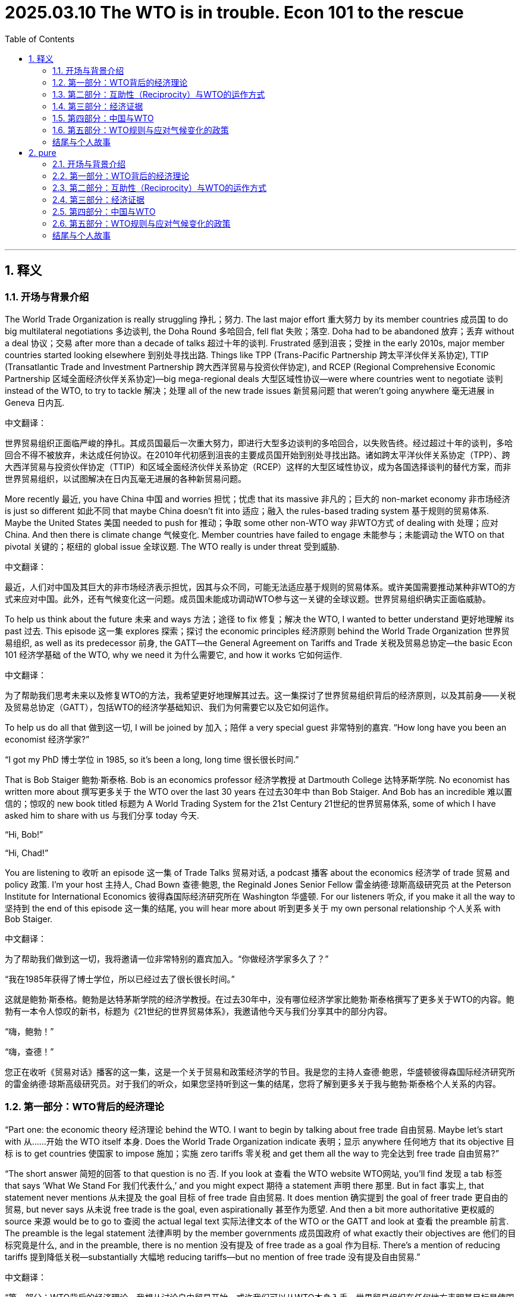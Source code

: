 

= 2025.03.10 The WTO is in trouble. Econ 101 to the rescue
:toc: left
:toclevels: 3
:sectnums:
:stylesheet: myAdocCss.css

'''

== 释义

=== 开场与背景介绍
The World Trade Organization is really struggling 挣扎；努力. The last major effort 重大努力 by its member countries 成员国 to do big multilateral negotiations 多边谈判, the Doha Round 多哈回合, fell flat 失败；落空. Doha had to be abandoned 放弃；丢弃 without a deal 协议；交易 after more than a decade of talks 超过十年的谈判. Frustrated 感到沮丧；受挫 in the early 2010s, major member countries started looking elsewhere 到别处寻找出路. Things like TPP (Trans-Pacific Partnership 跨太平洋伙伴关系协定), TTIP (Transatlantic Trade and Investment Partnership 跨大西洋贸易与投资伙伴协定), and RCEP (Regional Comprehensive Economic Partnership 区域全面经济伙伴关系协定)—big mega-regional deals 大型区域性协议—were where countries went to negotiate 谈判 instead of the WTO, to try to tackle 解决；处理 all of the new trade issues 新贸易问题 that weren’t going anywhere 毫无进展 in Geneva 日内瓦.

中文翻译：

世界贸易组织正面临严峻的挣扎。其成员国最后一次重大努力，即进行大型多边谈判的多哈回合，以失败告终。经过超过十年的谈判，多哈回合不得不被放弃，未达成任何协议。在2010年代初感到沮丧的主要成员国开始到别处寻找出路。诸如跨太平洋伙伴关系协定（TPP）、跨大西洋贸易与投资伙伴协定（TTIP）和区域全面经济伙伴关系协定（RCEP）这样的大型区域性协议，成为各国选择谈判的替代方案，而非世界贸易组织，以试图解决在日内瓦毫无进展的各种新贸易问题。

More recently 最近, you have China 中国 and worries 担忧；忧虑 that its massive 非凡的；巨大的 non-market economy 非市场经济 is just so different 如此不同 that maybe China doesn’t fit into 适应；融入 the rules-based trading system 基于规则的贸易体系. Maybe the United States 美国 needed to push for 推动；争取 some other non-WTO way 非WTO方式 of dealing with 处理；应对 China. And then there is climate change 气候变化. Member countries have failed to engage 未能参与；未能调动 the WTO on that pivotal 关键的；枢纽的 global issue 全球议题. The WTO really is under threat 受到威胁.

中文翻译：

最近，人们对中国及其巨大的非市场经济表示担忧，因其与众不同，可能无法适应基于规则的贸易体系。或许美国需要推动某种非WTO的方式来应对中国。此外，还有气候变化这一问题。成员国未能成功调动WTO参与这一关键的全球议题。世界贸易组织确实正面临威胁。

To help us think about the future 未来 and ways 方法；途径 to fix 修复；解决 the WTO, I wanted to better understand 更好地理解 its past 过去. This episode 这一集 explores 探索；探讨 the economic principles 经济原则 behind the World Trade Organization 世界贸易组织, as well as its predecessor 前身, the GATT—the General Agreement on Tariffs and Trade 关税及贸易总协定—the basic Econ 101 经济学基础 of the WTO, why we need it 为什么需要它, and how it works 它如何运作.

中文翻译：

为了帮助我们思考未来以及修复WTO的方法，我希望更好地理解其过去。这一集探讨了世界贸易组织背后的经济原则，以及其前身——关税及贸易总协定（GATT），包括WTO的经济学基础知识、我们为何需要它以及它如何运作。

To help us do all that 做到这一切, I will be joined by 加入；陪伴 a very special guest 非常特别的嘉宾. “How long have you been an economist 经济学家?”

“I got my PhD 博士学位 in 1985, so it’s been a long, long time 很长很长时间.”

That is Bob Staiger 鲍勃·斯泰格. Bob is an economics professor 经济学教授 at Dartmouth College 达特茅斯学院. No economist has written more about 撰写更多关于 the WTO over the last 30 years 在过去30年中 than Bob Staiger. And Bob has an incredible 难以置信的；惊叹的 new book titled 标题为 A World Trading System for the 21st Century 21世纪的世界贸易体系, some of which I have asked him to share with us 与我们分享 today 今天.

“Hi, Bob!”

“Hi, Chad!”

You are listening to 收听 an episode 这一集 of Trade Talks 贸易对话, a podcast 播客 about the economics 经济学 of trade 贸易 and policy 政策. I’m your host 主持人, Chad Bown 查德·鲍恩, the Reginald Jones Senior Fellow 雷金纳德·琼斯高级研究员 at the Peterson Institute for International Economics 彼得森国际经济研究所在 Washington 华盛顿. For our listeners 听众, if you make it all the way to 坚持到 the end of this episode 这一集的结尾, you will hear more about 听到更多关于 my own personal relationship 个人关系 with Bob Staiger.

中文翻译：

为了帮助我们做到这一切，我将邀请一位非常特别的嘉宾加入。“你做经济学家多久了？”

“我在1985年获得了博士学位，所以已经过去了很长很长时间。”

这就是鲍勃·斯泰格。鲍勃是达特茅斯学院的经济学教授。在过去30年中，没有哪位经济学家比鲍勃·斯泰格撰写了更多关于WTO的内容。鲍勃有一本令人惊叹的新书，标题为《21世纪的世界贸易体系》，我邀请他今天与我们分享其中的部分内容。

“嗨，鲍勃！”

“嗨，查德！”

您正在收听《贸易对话》播客的这一集，这是一个关于贸易和政策经济学的节目。我是您的主持人查德·鲍恩，华盛顿彼得森国际经济研究所的雷金纳德·琼斯高级研究员。对于我们的听众，如果您坚持听到这一集的结尾，您将了解到更多关于我与鲍勃·斯泰格个人关系的内容。

=== 第一部分：WTO背后的经济理论
[Music]

“Part one: the economic theory 经济理论 behind the WTO. I want to begin by talking about free trade 自由贸易. Maybe let’s start with 从……开始 the WTO itself 本身. Does the World Trade Organization indicate 表明；显示 anywhere 任何地方 that its objective 目标 is to get countries 使国家 to impose 施加；实施 zero tariffs 零关税 and get them all the way to 完全达到 free trade 自由贸易?”

“The short answer 简短的回答 to that question is no 否. If you look at 查看 the WTO website WTO网站, you’ll find 发现 a tab 标签 that says ‘What We Stand For 我们代表什么,’ and you might expect 期待 a statement 声明 there 那里. But in fact 事实上, that statement never mentions 从未提及 the goal 目标 of free trade 自由贸易. It does mention 确实提到 the goal of freer trade 更自由的贸易, but never says 从未说 free trade is the goal, even aspirationally 甚至作为愿望. And then a bit more authoritative 更权威的 source 来源 would be to go to 查阅 the actual legal text 实际法律文本 of the WTO or the GATT and look at 查看 the preamble 前言. The preamble is the legal statement 法律声明 by the member governments 成员国政府 of what exactly their objectives are 他们的目标究竟是什么, and in the preamble, there is no mention 没有提及 of free trade as a goal 作为目标. There’s a mention of reducing tariffs 提到降低关税—substantially 大幅地 reducing tariffs—but no mention of free trade 没有提及自由贸易.”

中文翻译：

“第一部分：WTO背后的经济理论。我想从讨论自由贸易开始。或许我们可以从WTO本身入手。世界贸易组织在任何地方表明其目标是使国家实施零关税并完全达到自由贸易吗？”

“对这个问题的简短回答是否定的。如果您查看WTO网站，您会发现一个标签写着‘我们代表什么’，您可能会期待那里有一份声明。但事实上，该声明从未提及自由贸易的目标。它确实提到了更自由的贸易这一目标，但从未说自由贸易是目标，甚至作为一种愿望也没有。然后，一个更权威的来源是查阅WTO或GATT的实际法律文本，并查看其中的前言。前言是成员国政府关于其目标究竟是什么的法律声明，在前言中，没有提及自由贸易作为目标。提到了降低关税——大幅降低关税——但没有提及自由贸易。”

“So the WTO doesn’t say free trade 自由贸易 anywhere 任何地方. Maybe it’s not at all about 完全不关于 economics 经济学 then 那么. Maybe it’s all about 完全关于 lawyers 律师 or diplomats 外交官 or military alliances 军事联盟?”

“That’s certainly possible 当然可能, but I think it would be pretty weird 相当奇怪 if that were true 如果那是真的, for at least three reasons 至少三个理由. First of all 首先, the WTO is about the international economic relations 国际经济关系 between countries 国家之间, and so if it did not have some economic principles 经济原则, that would be quite strange 相当奇怪. Second of all 其次, if we look at 查看 the 75-year history 75年历史 of the GATT, it’s been extremely successful 极其成功 in liberalizing trade 贸易自由化, and so if there weren’t some economic principles behind it 如果背后没有一些经济原则, that would be surprising 令人惊讶. And third 第三, a principal architect 主要设计师 of the GATT was the economist 经济学家 and future Nobel laureate 未来的诺贝尔奖得主 James Meade 詹姆斯·米德. So again 因此再次, the idea 想法 that economics is not behind it 经济学并非其基础 seems unlikely 不太可能.”

中文翻译：

“所以WTO在任何地方都没有提到自由贸易。那么，它可能完全不关于经济学吗？也许它完全是关于律师、外交官或军事联盟？”

“这当然是可能的，但我认为如果那是真的，会相当奇怪，至少有三个理由。首先，WTO关注的是国家之间的国际经济关系，因此如果它没有一些经济原则，那会相当奇怪。其次，如果我们查看GATT的75年历史，它在贸易自由化方面极其成功，因此如果背后没有一些经济原则，那会令人惊讶。第三，GATT的主要设计师是经济学家、未来的诺贝尔奖得主詹姆斯·米德。因此再次认为经济学并非其基础的想法似乎不太可能。”

“These are clues 线索 that there is likely to be 很可能存在 some serious economics 严肃的经济学 behind the GATT and behind the WTO. But the idea 想法 that the WTO is not about the economic efficiency 经济效率 case for free trade 自由贸易的案例—is that a good or a bad thing 好事还是坏事?”

“So as an economist 经济学家, I actually think 实际上认为 it’s a good thing 好事 that the WTO, and GATT before it 在它之前, is not based on 以……为基础 the case for free trade 自由贸易的案例. Because that case, as economists know 如经济学家所知, is based on a lot of strong assumptions 许多强假设 that typically 通常 are not going to hold 不会成立 in the real world 现实世界 for many of the member countries 许多成员国 of the GATT and the WTO. Those assumptions include 包括 things like governments could not be wanting to use tariffs 政府不想使用关税 for distributional purposes 分配目的—income distribution 收入分配—either because they don’t care about 不关心 the income distribution in their country 国内收入分配 or because they have better instruments 更好的工具 to achieve that 实现这一点. And while some governments may 一些政府可能—well, the US could be a good example 美国可能是一个好例子, possibly Europe 可能还有欧洲—many of the WTO member governments 许多WTO成员国政府, two-thirds of which are developing countries 其中三分之二是发展中国家, are not going to have these instruments 不会有这些工具. So the assumptions that are required for 需要用于 the economist’s case for free trade 经济学家关于自由贸易的案例 are really suspect 真正可疑 when applied to 应用于 the WTO membership WTO成员国. And if that were the basis 如果那是基础 for the WTO’s claim of legitimacy 合法性主张 as the constitution 宪法 of the world trading system 世界贸易体系, I would be suspicious of 怀疑 that claim 那种主张.”

中文翻译：

“这些是线索，表明GATT和WTO背后很可能存在一些严肃的经济学。但WTO并非基于自由贸易的经济效率案例这一想法——是好事还是坏事？”

“作为一名经济学家，我实际上认为WTO及其之前的GATT不以自由贸易的案例为基础是一件好事。因为如经济学家所知，这一案例建立在许多强假设之上，这些假设在现实世界中对GATT和WTO的许多成员国通常不会成立。这些假设包括政府不想使用关税来实现分配目的——收入分配——要么是因为他们不关心国内的收入分配，要么是因为他们有更好的工具来实现这一点。虽然一些政府可能——比如美国可能是一个好例子，可能还有欧洲——但许多WTO成员国政府，其中三分之二是发展中国家，不会有这些工具。因此，经济学家关于自由贸易案例所需的假设在应用于WTO成员国时确实是可疑的。如果那是WTO作为世界贸易体系宪法合法性主张的基础，我会对这种主张表示怀疑。”

“If the economic basis 经济基础 for the WTO is not free trade 自由贸易, then what is it 那么是什么?”

“I think the basis 基础 for the WTO, in terms of economics 经济学角度, is something far more general 更为通用的 than the case for free trade 自由贸易的案例. And that is the case for countries 国家 to internalize 内化；吸收 the externalities 外部性；外部效应 that they impose 施加；强加 on each other 彼此 when they choose their trade policies 贸易政策. And by externalities 外部性；外部效应, what I mean is the effects 影响；效应 that are imposed on other countries 对其他国家施加 when a country unilaterally 单方面地 makes tariff 关税 choices 选择. And when a country takes account of 考虑；顾及 the international externalities 国际外部效应 that it’s imposing on its trading partners 贸易伙伴 through its tariff choices 通过其关税选择, that’s going to naturally 自然地 lead the country to adopt 采纳；采取 lower tariffs 较低的关税. But there’s no necessary reason 没有必然理由 why those tariffs should be driven all the way to 完全达到 zero 零.”

中文翻译：

“如果WTO的经济基础不是自由贸易，那么是什么？”

“我认为，从经济学角度看，WTO的基础比自由贸易的案例要更为通用。那就是国家需要内化它们在选择贸易政策时彼此施加的外部效应。我所说的外部效应，是指一个国家单方面做出关税选择时对其他国家施加的影响。当一个国家考虑通过其关税选择对其贸易伙伴施加的国际外部效应时，这将自然引导该国采取较低的关税。但没有必然的理由说明这些关税必须完全达到零。”

“The economic case 经济案例 for the WTO requires imagining 想象 a world without it 没有它的世界. Without a WTO, governments would implement 执行；实施 policies 政策—things like tariffs 关税—that impose costs 施加成本 on their trading partners 贸易伙伴. Some of these costs are externalities 外部性；外部效应; these are costs the country is not thinking about 不考虑；不顾及 when it makes its tariff decisions 关税决定. The economic purpose 经济目的 of the WTO is to get rid of 消除；摆脱 those costs.”

中文翻译：

“WTO的经济案例需要我们想象一个没有它的世界。如果没有WTO，政府会实施政策——比如关税——从而对贸易伙伴施加成本。其中一些成本是外部效应；这些是该国在做出关税决定时不考虑的成本。WTO的经济目的是消除这些成本。”

“Okay, let’s be specific 具体的 then 那么 and walk through 详细讲解；逐步分析 a trade policy 贸易政策 example to really understand 真正理解 how this international externality 国际外部效应 can come up 出现；发生. Let’s suppose 假设 I’m the European Union 欧盟, you’re the United States 美国. You export 出口 automobiles 汽车 to me, and I, the European Union, am thinking about imposing 施加；强加 a tariff 关税.”

“Well, the European Union will be thinking about its own interests 利益 and how it’s affecting its import-competing 进口竞争的 car producers 汽车生产商 and its workers 工人 and various other things 其他各种事物. But what it’s not probably thinking about 可能不会考虑 is how it’s impacting 影响；冲击 the US. And on the US side 美国这边, the car producers who were exporting cars to Europe 向欧洲出口汽车的生产商 are going to be hurt by 受到……的伤害 those tariffs, and the workers who are working in the industries 行业 that are producing cars and car parts 汽车零部件 for export to Europe 为出口到欧洲 are going to be hurt by those tariffs. And that’s an international externality 国际外部效应 that the European Union is not naturally 自然地 going to take account of 考虑；顾及 in its decision 决定.”

中文翻译：

“好吧，那么让我们具体一些，详细讲解一个贸易政策例子，以真正理解这种国际外部效应是如何发生的。假设我是欧盟，你是美国。你向我出口汽车，而我，欧盟，正在考虑施加一个关税。”

“那么，欧盟会考虑自身的利益，以及这如何影响其与进口竞争的汽车生产商、工人和其他各种事物。但它可能不会考虑这对美国的影响。在美国这边，向欧洲出口汽车的生产商将受到这些关税的伤害，而在生产汽车和汽车零部件以出口到欧洲的行业中工作的工人也将受到这些关税的伤害。这就是欧盟在其决定中自然不会考虑的国际外部效应。”

“That international externality 国际外部效应 arises 出现；产生 because, in the absence of 缺乏；没有 a WTO, Europe imposes a tariff 关税 that is too high 过高. If there were no forum 论坛；平台 for the US government 美国政府 to come to Brussels 布鲁塞尔 and tell the European Union 欧盟, ‘Hey, you’re hurting our car producers and our car workers 你在伤害我们的汽车生产商和工人,’ then the EU would naturally 自然地 choose a tariff that doesn’t take that foreign harm 外国损害 into account 考虑；顾及. The EU would impose a tariff that is just too high 过高. The forum that the GATT-WTO provides is exactly a forum 正是这样一个论坛 where the US can give voice to 表达；提出 those complaints 投诉；抱怨 to the European Union when it’s making its tariff decisions 关税决定.”

中文翻译：

“这种国际外部效应之所以出现，是因为在缺乏WTO的情况下，欧洲施加的关税过高。如果没有一个论坛让美国政府前往布鲁塞尔并对欧盟说，‘嘿，你们正在伤害我们的汽车生产商和工人’，那么欧盟自然会选择一个不考虑外国损害的关税。欧盟会施加一个过高的关税。GATT-WTO提供的论坛正是这样一个平台，美国可以在欧盟做出关税决定时向其表达这些投诉。”

“Of course 当然, if the US just says 只是说, ‘You’re hurting us 你在伤害我们,’ that’s not going to affect 影响；改变 the European Union’s decision 决定. So the US has to have some way 有某种方式 to make an offer 提出提议 to the European Union of something of value 有价值的东西 that the European Union will accept 接受 in exchange for 作为……的交换 lowering its tariffs 降低关税 from what it otherwise would choose 否则会选择的水平.”

“The US would need to make Europe an offer 提议. Starting in 1947 从1947年开始, that is how the GATT worked GATT是这样运作的. Countries like the US and those in Europe 美国和欧洲国家 would get together 聚集；聚会 periodically 定期地 in something called negotiating rounds 谈判回合 to coordinate 协调 mutual 相互的 tariff reductions 关税削减.”

中文翻译：

“当然，如果美国只是说，‘你们在伤害我们’，这不会影响欧盟的决定。因此，美国必须有某种方式向欧盟提出一个有价值的东西的提议，欧盟会接受这个提议，以换取降低其原本会选择的关税。”

“美国需要向欧洲提出一个提议。从1947年开始，这就是GATT的运作方式。像美国和欧洲国家这样的国家会定期聚集在一起，在所谓的谈判回合中协调相互的关税削减。”

“Well, it could well be 很可能 that the US is also making tariff decisions 关税决定 of its own 自己的 that are harming 伤害 European Union interests 欧盟利益. And it’s exactly that reciprocal 相互的 exchange 交换 of tariff cuts 关税削减 that the two countries could negotiate 谈判 in a GATT-WTO forum GATT-WTO论坛 that is the basis 基础 of the way that the GATT and the WTO internalize 内化；吸收 these international policy externalities 国际政策外部效应.”

中文翻译：

“很可能，美国也在做出自己的关税决定，从而伤害欧盟的利益。正是这种相互的关税削减交换，两个国家可以在GATT-WTO论坛中进行谈判，这是GATT和WTO内化这些国际政策外部效应的基础。”

“So it seems like 看起来像, from the way we’ve framed it 我们构建的方式, that this negotiation 谈判 could be beneficial 有益的 to both countries 两国—both the United States and the EU 美国和欧盟. But how do we know 我们怎么知道? What would it take 需要什么 for us to actually be sure 真正确定 that there are gains 收益 to be made here 这里可以获得 and that we really do need 我们确实需要 a WTO to solve a problem 解决问题?”

“That’s an important question 重要的问题, and the reason that it’s an important question 它重要的原因 is that there has to be some inefficiency 某种低效率 that can be corrected 可以被纠正 by these negotiations 这些谈判 if both countries are going to walk away happy 如果两国都能满意地离开. Because otherwise 否则, you can’t make the pie bigger 无法把蛋糕做大, and both countries can’t get a bigger slice of the pie 两国都无法分到更大的蛋糕. Unfortunately 不幸的是, the kind of international externalities 国际外部效应 that I’m describing 我描述的 are what economists call 经济学家称之为 pecuniary externalities 货币外部效应. They travel through 通过 markets 市场, and they travel through prices 价格. So they’re different than 与……不同 the externalities 外部效应 that we might be considering 考虑 in a global carbon agreement 全球碳协议, where the externality travels through the atmosphere 通过大气—it doesn’t travel through prices 不通过价格.”

中文翻译：

“所以，从我们构建的方式来看，这场谈判似乎对两国——美国和欧盟——都有益。但我们怎么知道呢？需要什么才能让我们真正确定这里可以获得收益，并且我们确实需要WTO来解决问题？”

“这是一个重要的问题，它重要的原因在于，如果两国都能满意地离开，这些谈判必须能够纠正某种低效率。因为否则，你无法把蛋糕做大，两国都无法分到更大的蛋糕。不幸的是，我描述的这种国际外部效应是经济学家称之为货币外部效应的东西。它们通过市场和价格传播。因此，它们与我们在全球碳协议中可能考虑的外部效应不同，后者的外部效应通过大气传播，而不是通过价格。”

“In trade 贸易, these externalities 外部效应 that we’re talking about here 我们这里讨论的—when the European Union 欧盟 is imposing a tariff 施加关税 that is blocking 阻碍 imports 进口 from the US 从美国 and therefore 因此 hurting US car producers 伤害美国汽车生产商 and US workers 美国工人—that’s traveling through trade 通过贸易 and therefore traveling through markets 通过市场. But economists know 经济学家知道 that pecuniary externalities 货币外部效应 don’t normally 通常不 cause inefficiencies 导致低效率.”

“So the key remaining question 关键的剩余问题是: where is the inefficiency 低效率在哪里 that could create the basis 创造基础 for a mutually beneficial 互利 agreement 协议 in the GATT-WTO? And the answer is 答案是, there is one special case 一种特殊情况 where the pecuniary externalities 货币外部效应 associated with 与……相关的 a country’s tariff choices 国家的关税选择 do create inefficiencies 确实导致低效率. And that’s when the country choosing the tariff 选择关税的国家 is large enough 足够大 in world markets 世界市场 to be able to affect 影响 foreign exporter prices 外国出口商价格—or, in other words 换句话说, the country has market power 市场力量 in world markets 世界市场.”

中文翻译：

“在贸易中，我们这里讨论的这些外部效应——当欧盟施加关税阻碍从美国的进口，从而伤害美国汽车生产商和美国工人时——是通过贸易传播的，因此是通过市场传播的。但经济学家知道，货币外部效应通常不会导致低效率。”

“因此，关键的剩余问题是：低效率在哪里，它能为GATT-WTO中的互利协议创造基础吗？答案是，有一种特殊情况，与国家关税选择相关的货币外部效应确实会导致低效率。那就是当选择关税的国家在世界市场上足够大，能够影响外国出口商价格时——换句话说，该国在世界市场上拥有市场力量。”

“This is incredibly important 极其重要. The key purpose 关键目的 of the GATT and WTO is to create a forum 创建一个论坛 for big countries 大国 that have buying power 购买力 in world markets 世界市场 to get together 聚集在一起. In the absence of 缺乏；没有 that forum 那个论坛, each country would implement 执行；实施 its own import tariff 进口关税 that was too high 过高. Each would impose a ‘beggar-thy-neighbor’ policy ‘以邻为壑’政策 that creates costs 产生成本—an international externality 国际外部效应—on its trading partner 贸易伙伴.”

中文翻译：

“这极其重要。GATT和WTO的关键目的是为在世界市场拥有购买力的大国创建一个聚集在一起的论坛。如果缺乏那个论坛，每个国家会实施过高的进口关税。每个国家会施加一种‘以邻为壑’政策，对其贸易伙伴产生成本——即国际外部效应。”

“So, back to 回到 our original example 最初的例子, I, as the EU 作为欧盟, would have to be a big consumer 大消费者 of automobiles 汽车. So that when I raised my tariffs 提高关税, the impact 影响 on you, the American exporter 美国出口商, was you had to accept 不得不接受 a lower price 较低价格 for the cars that you’re selling into my market 你卖到我市场的汽车. I’m a really big consumer 大消费者 of these cars.”

“Exactly 正是如此. And what you’ve just described 你刚刚描述的 is a monopsony power 垄断买方力量 of an import demander 进口需求者 who’s forcing down 压低 the price 价格 of the firms 公司 that are selling to it 卖给它的. And what that does in the international context 在国际背景下 is allow the EU 允许欧盟, in our example here 在我们这里的例子中, to shift some of the cost 转移部分成本 of its protection 保护 onto foreign countries 外国— in this case 在此例中, onto US producers 美国生产商—because it’s getting a lower export price 获得较低的出口价格 in exchange for 作为……的交换 the tariffs that it’s imposed 它施加的关税. And that international cost-shifting 国际成本转移 is very naturally 非常自然地 going to lead the EU to choose higher tariffs 引导欧盟选择更高的关税 than it otherwise would 否则会选择的.”

中文翻译：

“所以，回到我们最初的例子，我，作为欧盟，必须是汽车的大消费者。因此，当我提高关税时，对你——美国出口商——的影响是你不得不接受你卖到我市场的汽车的较低价格。我是这些汽车的真正大消费者。”

“正是如此。你刚刚描述的是一种进口需求者的垄断买方力量，它压低了卖给它的公司的价格。这在国际背景下使得欧盟，在我们这里的例子中，能够将其保护的部分成本转移到外国——在此例中是美国生产商——因为它通过施加的关税获得了较低的出口价格。这种国际成本转移非常自然地引导欧盟选择比它原本会选择的更高的关税。”

“So at the end of the day 归根结底, I would argue 主张；辩称 that, according to 根据 the WTO, it’s not about free trade 自由贸易. But it’s about how much market access 市场准入 a country is comfortable 感到舒适 providing to its trading partners 贸易伙伴 once it is stripped of 被剥夺 its international cost-shifting incentives 国际成本转移动机.”

中文翻译：

“所以归根结底，我会主张，根据WTO的观点，它不是关于自由贸易。而是关于一个国家在被剥夺其国际成本转移动机后，愿意向其贸易伙伴提供多少市场准入。”


=== 第二部分：互助性（Reciprocity）与WTO的运作方式
[Music]

“Part two: reciprocity 互助性；互惠, or how the WTO makes this work. The WTO is not about free trade. The WTO is about how much market access 市场准入 a country is comfortable providing to its trading partners once the country is stripped of its international cost-shifting incentives 国际成本转移激励.”

中文翻译:

第二部分：互助性（reciprocity）或世界贸易组织（WTO）如何运作。WTO的重点不在于自由贸易，而在于一个国家在剥离其国际成本转移激励后，愿意向其贸易伙伴提供多少市场准入。

“Your research has done more than just motivate 激励；激发 the existence of the WTO. It’s actually looked at some of the specific principles 原则 that are embedded 嵌入；根植 in the legal texts and how countries seem to operate 运作. One of those is reciprocity 互助性；互惠.”

中文翻译:

你的研究不仅仅激励了WTO的存在，还深入探讨了嵌入其法律文本中的一些具体原则以及各国似乎如何运作。其中一个原则是互助性。

“Reciprocity 互助性；互惠 is GATT’s way of neutralizing 中和；抵消 the international cost-shifting incentives 国际成本转移激励 of its member governments. And reciprocity 互助性；互惠 is defined in an interesting way in the GATT, in the WTO. You might think that reciprocity 互助性；互惠, as it’s kind of colloquially 口语化地 meant, would say, ‘Well, we should have equal tariffs 关税 across countries.’ That essentially 本质上 was the definition of reciprocity 互助性；互惠 that the Trump administration was hoping to achieve 实现. But GATT and the WTO define reciprocity 互助性；互惠 in a very different way. Jagdish Bhagwati, among others, once defined it as ‘first-difference reciprocity 第一差异互惠.’ It’s about reciprocity 互助性；互惠 in changes in tariffs 关税, not levels of tariffs 关税水平.”

中文翻译:

互助性是《关税及贸易总协定》（GATT）用来中和其成员国政府国际成本转移激励的方式。在GATT和WTO中，互助性被定义得很有趣。你可能认为，互助性按其口语化的含义，应该是“各国之间应当有平等的关税”。这本质上是特朗普政府希望实现的互助性定义。但GATT和WTO对互助性的定义截然不同。Jagdish Bhagwati等人曾将其定义为“第一差异互惠”，指的是关税变化中的互助性，而非关税水平的互助性。

“And in particular 尤其, reciprocity 互助性；互惠 is thought to be satisfied 满足 within the GATT-WTO when a country’s tariff 关税 changes, when combined with the tariff 关税 changes of its trading partners, lead to 导致 a change in the volume 数量 of its imports 进口 which is essentially 本质上 matched by 匹配 the change in the volume 数量 of its exports 出口.”

中文翻译:

尤其是在GATT-WTO框架内，当一个国家的关税变化与其贸易伙伴的关税变化相结合，导致其进口数量的变化本质上与其出口数量的变化相匹配时，互助性被认为得到了满足。

“The economics of reciprocity 互助性；互惠, then, in the context 背景下 of the WTO, is that a tariff 关税 change by me and a tariff 关税 change by you lead to 导致 equal changes in our imports 进口 and exports 出口 with respect to 关于 each other.”

中文翻译:

因此，在WTO的背景下，互助性的经济学原理在于，我和你各自的关税变化导致我们相互之间的进口和出口发生相等的变化。

“Now, there’s multiple places in the WTO, or the GATT before it, where this might come up 出现. The first would be when countries are thinking about lowering 降低 their tariffs 关税—reducing their tariffs 关税. Countries want reciprocal 互助的；互惠的 outcomes 结果 at the end of one of those negotiating rounds 谈判轮次.”

中文翻译:

现在，在WTO或之前的GATT中有多个地方可能会涉及这一点。首先是当各国考虑降低其关税——减少关税时。各国希望在一轮谈判结束时获得互助的结果。

“When countries are thinking about lowering 降低 their tariffs 关税, they typically 通常 seek 寻求 reciprocity 互助性；互惠 in the outcome 结果 of the negotiation 谈判. So, for example, if the EU is going to lower 降低 its tariff 关税 on imported cars, it would like to find tariff 关税 changes from other countries that would ensure 确保 that the increase in its import volume 进口数量 is matched by 匹配 the increase in its export volume 出口数量 to those other countries.”

中文翻译:

当各国考虑降低关税时，它们通常寻求谈判结果中的互助性。例如，如果欧盟打算降低对进口汽车的关税，它希望找到其他国家的关税变化，以确保其进口数量的增加与向这些国家的出口数量的增加相匹配。

“That kind of balancing 平衡 is going to change the calculation 计算 of the tariff 关税 choices of the EU in terms of the unilateral 单方面的 choice. Because now, if the EU agrees to lower 降低 its tariff 关税 on car imports from the US, well, it’s giving up 放弃 some of the cost-shifting 成本转移, and those exporter prices 出口价格 from the US are going to tend to 倾向于 rise 上涨. And when the US is lowering 降低 its tariffs 关税 reciprocally 互助地；互惠地 on imports from the EU, those exporter prices 出口价格 from the EU to the US are going to rise 上涨. And those two things, from the EU perspective 观点, can just offset 抵消 each other. So the EU no longer has any net incentive 净激励 to be raising tariffs 关税 in order to shift costs onto other countries.”

中文翻译:

这种平衡将改变欧盟在单方面选择关税时的计算。因为现在，如果欧盟同意降低从美国进口汽车的关税，它将放弃一些成本转移，而来自美国的出口价格将倾向于上涨。当美国互助地降低从欧盟进口的关税时，从欧盟到美国的出口价格也将上涨。从欧盟的观点来看，这两件事可以相互抵消。因此，欧盟不再有任何净激励通过提高关税将成本转移到其他国家。

“And notice that the amount by which the EU is incentivized 激励；激发 to lower 降低 its tariffs 关税 on cars is all about one thing—and that is the market power 市场力量 that it was exerting 施加 and the cost-shifting 成本转移 that it was initially 最初 engaging in 从事 in its initial tariff levels 初始关税水平. And that’s exactly what should be given up 放弃 in a negotiation 谈判—is that part of the tariff 关税. What’s left is then the underlying 根本的 domestic incentives 国内激励 that the EU has to impose 施加 tariffs 关税 on cars, and on the flip side 另一方面, the underlying 根本的 domestic incentives 国内激励 that the US might have to impose 施加 tariffs 关税 on EU exports 出口. And that’s why, even at the end of those negotiations 谈判, you may not end up with 最终获得 free trade on either side of the market. What you do end up with 最终获得 is the underlying 根本的 domestic reasons 国内原因 for tariffs 关税 that countries are imposing 施加.”

中文翻译:

请注意，欧盟被激励降低汽车关税的程度完全取决于一件事——即它最初施加的市场力量和在其初始关税水平下从事的成本转移。这正是在谈判中应当放弃的那部分关税。剩下的则是欧盟施加汽车关税的根本国内激励，以及另一方面，美国可能对欧盟出口施加关税的根本国内激励。这就是为什么即使在谈判结束时，市场的任何一方可能都无法最终获得自由贸易。你最终获得的是各国施加关税的根本国内原因。

[Music]

“Countries may impose 施加 tariffs 关税 for domestic reasons 国内原因. Maybe a government wants to use a tariff 关税 to redistribute 重新分配 income from consumers to some companies or some workers. Maybe this was the result of the government being lobbied 游说；疏通. Or maybe, as Bob mentioned is the case for a lot of developing countries, an import tariff 进口关税 may be the most efficient 高效的 policy instrument 政策工具 the government has to raise 筹集 tax revenue 税收.”

中文翻译:

各国可能出于国内原因施加关税。或许政府希望通过关税将收入从消费者重新分配给某些公司或工人。或许这是政府受到游说的结果。或者，正如Bob提到的，对于许多发展中国家来说，进口关税可能是政府筹集税收的最有效的政策工具。

“The point is, that is the country’s own sovereign 主权的 domestic business 国内事务. That part of the tariff 关税 remains 保留.”

中文翻译:

关键在于，这是国家自身的主权国内事务。那部分关税得以保留。

[Music]

“But what reciprocity 互助性；互惠 does get rid of 消除 is the other part of the tariff 关税—the international externality 国际外部性 part coming from importing countries’ market power 市场力量 that imposed 施加 a cost on trading partners.”

中文翻译:

但互助性消除的是关税的另一部分——即进口国市场力量带来的国际外部性部分，这部分对贸易伙伴施加了成本。

“A second place where reciprocity 互助性；互惠 comes up 出现 is when countries want to raise 提高 their tariffs 关税. Maybe because something unexpected 意外的 changed at home, the government needs to increase 增加 a tariff 关税, but the country still wants to follow 遵循 GATT-WTO rules. Reciprocity 互助性；互惠 plays a very important role in this second circumstance 情况.”

中文翻译:

互助性出现的第二个场合是当国家希望提高关税时。可能是因为国内发生了意外变化，政府需要增加关税，但该国仍希望遵循GATT-WTO规则。在这种情况下，互助性发挥了非常重要的作用。

“And this circumstance 情况 is critical 关键的 because, as was anticipated 预期 by the GATT and the WTO design, circumstances 情况 change after negotiations 谈判 have occurred 发生. We know the world doesn’t stay the way it was, and countries may want to rethink 重新考虑 the commitments 承诺 that they made in terms of market access 市场准入. And so, importantly 重要的是, a question arises 出现 as to what are the procedures 程序 by which countries can move away from 偏离 the commitments 承诺 they made at an earlier stage 早期阶段.”

中文翻译:

这种情况至关重要，因为正如GATT和WTO设计所预期的，谈判发生后情况会发生变化。我们知道世界并非一成不变，各国可能希望重新考虑它们在市场准入方面所做的承诺。因此，一个重要的问题出现了，即各国可以通过哪些程序偏离其早期阶段所做的承诺。

“Well, in the legal literature 法律文献, there are two ways that a commitment 承诺 can be protected 保护. It can either be protected 保护 as a property rule 财产规则—meaning that if two countries or two people negotiate 谈判 some contract 合同, then one side of that contract 合同 can’t get out of 退出 the contract commitments 合同承诺 unless the other side agrees to let that happen. And that’s a property rule 财产规则, which can make renegotiation 重新谈判 very difficult.”

中文翻译:

在法律文献中，承诺可以通过两种方式受到保护。它可以作为财产规则受到保护——这意味着如果两个国家或两个人谈判达成某项合同，那么合同的一方除非另一方同意，否则无法退出合同承诺。这就是财产规则，它可能使重新谈判变得非常困难。

“A second way that the contract 合同 can be protected 保护 is through a liability rule 责任规则. And under a liability rule 责任规则, if one side of the contract 合同 wants to get out of 退出 that contract 合同, it can do so as long as it is willing to pay a particular price 特定代价 that is specified 规定. Well, in the GATT-WTO, that price is reciprocal withdrawal 互助撤回 of market access commitments 市场准入承诺 on the other side. And so, as long as a country is willing to let its trading partners raise 提高 their tariffs 关税 reciprocally 互助地；互惠地 if it wants to raise 提高 its tariffs 关税, it can go ahead and do that.”

中文翻译:

合同可以通过第二种方式——责任规则——受到保护。在责任规则下，如果合同的一方希望退出该合同，只要它愿意支付规定的特定代价，就可以这样做。在GATT-WTO中，这个代价是另一方互助撤回市场准入承诺。因此，只要一个国家愿意让其贸易伙伴在它提高关税时互助地提高关税，它就可以继续这样做。

“The WTO has multiple places where countries are allowed to raise 提高 their tariffs 关税, subject to 受制于 certain rules. An important one is GATT Article 28—Modification of Schedules 附件修改. That’s the part of the WTO that a country can use when its government needs to back away from 退出 an earlier market access commitment 早期市场准入承诺.”

中文翻译:

WTO有多个地方允许各国在特定规则约束下提高关税。其中一个重要部分是GATT第28条——附件修改。这是WTO中一个国家在其政府需要退出早期市场准入承诺时可以使用的部分。

“Here, there is a liability rule 责任规则, and it is reciprocity 互助性；互惠.”

中文翻译:

在这里，有一个责任规则，那就是互助性。

“How would that work?”

中文翻译:

这将如何运作？

“The way it would work is, if a country felt, because of some new developments 新发展, that it needed to raise 提高 its tariffs 关税 and reduce 减少 the market access 市场准入 that it originally 最初 committed to 承诺, it is free to do that. But it can’t do that in isolation 孤立地—and that’s very important. Because if it could do it in isolation 孤立地, we’d be right back in the unilateral 单方面的 cost-shifting 成本转移 problem that the GATT-WTO negotiations 谈判 were supposed to solve 解决.”

中文翻译:

其运作方式是，如果一个国家因某些新发展而感到需要提高关税并减少其最初承诺的市场准入，它可以自由这样做。但它不能孤立地这样做——这一点非常重要。因为如果它能孤立地这样做，我们就会回到GATT-WTO谈判本应解决的单方面成本转移问题。

“So if the US decided that it wanted to raise 提高 its tariffs 关税 on imported steel 进口钢材, and there were no possibility of foreign countries to respond to 回应 that, the US could go ahead and raise 提高 its tariffs 关税 on imported steel 进口钢材 and lower 降低 the costs of steel into its markets, and therefore shift 转移 some of the costs onto foreigners. Well, the WTO allows the US to go ahead and raise 提高 its tariffs 关税 on steel 钢材, but in doing that, it allows other countries to reciprocate 互助回应. And what that does is face the US with the right incentives 正确的激励 to decide whether it really does want to raise 提高 those tariffs 关税 on steel 钢材.”

中文翻译:

因此，如果美国决定提高对进口钢材的关税，且外国没有回应这一举动的可能性，美国可以继续提高对进口钢材的关税并降低其市场中的钢材成本，从而将一些成本转移给外国人。然而，WTO允许美国提高对钢材的关税，但与此同时，它也允许其他国家互助回应。这使得美国面临正确的激励，以决定是否真正希望提高对钢材的关税。

“Those incentives 激励 are right because, while its raising of a tariff 关税 on steel 钢材 might well lower 降低 the exporter prices 出口价格 of steel 钢材 into its market, other countries are going to be able to reciprocally 互助地；互惠地 raise 提高 their tariffs 关税 on US exports 出口. That’s going to lower 降低 the US exporter prices 出口价格 into their markets. And under reciprocity 互助性；互惠, those two effects essentially 本质上 balance out 平衡. And so countries face the right incentives 正确的激励 to decide whether they truly want to back off on 退出 their commitments 承诺. Those incentives 激励 are going to be colored by 受……影响 their own domestic situations 国内情况, but not by the international cost-shifting 国际成本转移, which is the source of the inefficiency 无效率 that the WTO is trying to correct 纠正.”

中文翻译:

这些激励之所以正确，是因为尽管美国提高对钢材的关税很可能会降低进入其市场的钢材出口价格，其他国家将能够互助地提高对美国出口的关税。这将降低美国进入它们市场的出口价格。在互助性下，这两个效应本质上相互平衡。因此，各国面临正确的激励来决定是否真正希望退出它们的承诺。这些激励将受到各国自身国内情况的影响，但不会受到国际成本转移的影响，而后者正是WTO试图纠正的低效率的根源。

=== 第三部分：经济证据
[Music]

“Part three: the economic evidence 经济证据. We have this amazing economic theory 经济理论 motivating 激励；激发 the WTO and its principle 原则 of reciprocity 互助性；互惠. Bob’s book makes this case intuitively 直观地, but also using formal 正式的 economic models 经济模型 and lots of mathematical equations 数学方程. Next, I wanted to turn to 转向 the evidence 证据.”

中文翻译:

第三部分：经济证据。我们有一个令人惊叹的经济理论激励着WTO及其互助性原则。Bob的书直观地阐述了这一点，同时也使用了正式的经济模型和大量的数学方程。接下来，我想转向证据。

“There are lots of places to look for whether the evidence 证据 confirms 证实 or rejects 驳斥 this theory 理论 that the WTO solves 解决 the market power 市场力量 and international externalities 国际外部性 problem. To start, there are the tariffs 关税 of countries who were not part of the WTO.”

中文翻译:

有很多地方可以寻找证据，以证实或驳斥WTO解决市场力量和国际外部性问题的理论。首先，可以看看那些不是WTO成员国的国家的关税。

“First, we want evidence 证据 that when countries are unconstrained 不受约束的 by a trade agreement 贸易协定, they have market power 市场力量 and they use it when choosing their tariffs 关税. This better be true, because if that’s not true, then there’s no inefficiency 无效率 created by the pecuniary externalities 金钱外部性 of tariff 关税 choices, and there’s nothing for a trade agreement 贸易协定 to do.”

中文翻译:

首先，我们希望有证据表明，当国家不受贸易协定约束时，它们拥有市场力量并在选择关税时使用它。这是必须成立的，因为如果这不是真的，那么关税选择的金钱外部性就不会造成低效率，贸易协定也就无事可做。

“So there is evidence 证据 of this, but as you might imagine 想象, you have to look in the right places. In today’s world, most countries are members of the WTO—164. So we have to go back in history 回顾历史, at least a little bit, to find countries who were not constrained 不受约束的 by trade agreements 贸易协定, and in particular 尤其 by their WTO membership. And we can do that. China and Taiwan joined the WTO in 2001, Saudi Arabia joined in 2005, Ukraine joined in 2008, Russia joined in 2012. There’s a host of 一系列 countries that were not GATT members originally 最初 and were not members of the WTO when it was formed 成立 in 1995.”

中文翻译:

因此，确实有这方面的证据，但正如你可能想象的那样，你必须在正确的地方寻找。在当今世界，大多数国家是WTO的成员国——共有164个。所以我们必须回顾历史，至少稍微回顾一下，以找到那些不受贸易协定，尤其是WTO成员身份约束的国家。我们可以做到这一点。中国和台湾在2001年加入WTO，沙特阿拉伯在2005年加入，乌克兰在2008年加入，俄罗斯在2012年加入。有一系列国家最初不是GATT成员，在1995年WTO成立时也不是其成员。

“So those are the places where one would want to look to see whether those countries have market power 市场力量 in their unilateral 单方面的 tariff 关税 choices and whether they use it to set 设定 their tariffs 关税. When looking at the tariffs 关税 those countries were setting 设定 before they joined the WTO, what was the evidence 证据? Did market power 市场力量 matter 重要?”

中文翻译:

因此，这些地方是我们希望查看的地方，以了解这些国家在其单方面关税选择中是否拥有市场力量，以及它们是否利用这种力量来设定关税。在观察这些国家加入WTO之前设定的关税时，证据是什么？市场力量是否重要？

“The evidence 证据 is pretty strong that that market power 市场力量 does exist 存在. In fact, it exists 存在 in some surprising 令人惊讶的 places. It’s not only China and the Chinas of the world that are large that seem to be able to exert 施加 their market power 市场力量 with their tariffs 关税, but even countries that are relatively 相对地 small on the world stage 世界舞台—Saudi Arabia, Ukraine—tend to 倾向于 be big in at least certain sectors 行业 and certain regions 地区 and have enough size 规模 to be able to exert 施加 market power 市场力量 when they choose their tariffs 关税. And the evidence 证据 suggests 表明 that the tariffs 关税 that they did choose before they joined the WTO did in fact 事实上 reflect 反映 that market power 市场力量.”

中文翻译:

证据相当有力地表明，这种市场力量确实存在。事实上，它存在于一些令人惊讶的地方。不仅仅是像中国这样的大国似乎能够通过关税施加其市场力量，甚至在世界舞台上相对较小的国家——如沙特阿拉伯、乌克兰——也倾向于在某些行业和地区足够大，拥有足够的规模，能够在选择关税时施加市场力量。证据表明，它们在加入WTO之前所选择的关税确实反映了这种市场力量。

“That’s evidence 证据 from countries not yet in the World Trade Organization. Now, once countries are in the trade agreement 贸易协定—and you pointed this out 指出—the thing that we’re looking for, whether they’re exerting 施加 market power 市场力量 through their tariff 关税 choices, if the WTO is doing its job, that should disappear 消失. So we shouldn’t find it. So we shouldn’t look there either. But what about through the process 过程 of countries negotiating 谈判 to get into 加入 the trade agreement 贸易协定? Is there evidence 证据 from that setting 环境?”

中文翻译:

这是来自尚未加入世界贸易组织的国家的证据。现在，一旦国家加入了贸易协定——正如你所指出的——我们寻找的是它们是否通过关税选择施加市场力量。如果WTO发挥了作用，这种情况应该消失。所以我们不应该找到它，也不应该在那里寻找。但通过国家谈判加入贸易协定的过程呢？在那种环境下有证据吗？

“So here again, there is evidence 证据, but again, you have to look in the right places. And in this case, the issue 问题 is that there’s been eight multilateral 多边的 negotiating rounds 谈判轮次 that were sponsored 主办 by the GATT, the final round 最后一轮—the Uruguay Round 乌拉圭回合—creating 创建 the WTO. And all along 一直, countries who were members from the very first round 第一轮 in 1947 have been liberalizing 自由化 their tariffs 关税. So it’s a subtle 微妙的 question as to how much of the liberalization 自由化 that occurred 发生 was taken account of 考虑 the market power 市场力量 effect of those countries, and how much was taken account of 考虑 other things. And that’s what we want to know—is whether that liberalization 自由化 can be explained 解释 by the market power 市场力量 of those countries.”

中文翻译:

因此，这里再次有证据，但同样，你必须在正确的地方寻找。在这种情况下，问题是GATT主办了八轮多边谈判，最后一轮——乌拉圭回合——创建了WTO。一直以来，从1947年第一轮开始的成员国一直在自由化其关税。因此，这是一个微妙的问题，即发生的自由化有多少是考虑了这些国家的市场力量效应，有多少是考虑了其他因素。我们想知道的是，这种自由化是否可以通过这些国家的市场力量来解释。

“So one way to get around 绕过 that is to focus on 集中于 these very same countries that I mentioned a minute ago 一分钟前—the Chinas, the Taiwans, the Saudi Arabias, Ukraines, Russia, etc.—that joined the WTO after its creation 创建 in 1995. By the time the WTO was created 创建, the member countries who had been members had done a lot of liberalizing 自由化, and most of the liberalizing 自由化 that they were going to do on goods 商品, and were asking the new members in a one-off negotiation 一次性谈判 to get rid of 消除 all of the bad parts of the tariffs 关税 that are supposed to be gotten rid of 消除 in the WTO.”

中文翻译:

因此，绕过这个问题的一个方法是集中于我一分钟前提到的那些国家——中国、台湾、沙特阿拉伯、乌克兰、俄罗斯等——这些国家在1995年WTO创建后加入。到WTO创建时，已有的成员国已经进行了大量的自由化，并且对商品的大部分自由化已经完成，它们通过一次性谈判要求新成员消除WTO中应当消除的所有关税的不良部分。

“What did you find? For all those countries acceding to 加入 the WTO after 1995, were the bad parts of their tariffs 关税—the parts that they got rid of 消除 through accession negotiations 加入谈判—were those related to 相关 their market power 市场力量?”

中文翻译:

你发现了什么？对于所有在1995年后加入WTO的国家来说，它们通过加入谈判消除的关税的不良部分是否与它们的市场力量相关？

“So we found that there is quite a strong positive correlation 正相关 between the market power 市场力量 that the countries who were joining the WTO had, in terms of the sectors 行业 that they were offering tariff cuts 关税削减 on, and the size of those tariff cuts 关税削减规模. So sectors 行业 for a country that is quite small and didn’t seem to have much power over foreign exporter prices 外国出口价格—they didn’t do much tariff cutting 关税削减. And in a way 以某种方式, that makes complete intuitive sense 完全直观合理, because the only way that countries are going to be asked to cut their tariffs 削减关税 is if there’s some exporter 出口商 out there who cares enough about that tariff 关税 to tell its government that that tariff 关税 should be cut 削减, and that’s something that that government needs to do.”

中文翻译:

因此，我们发现，加入WTO的国家的市场力量与它们在某些行业提供的关税削减之间存在相当强的正相关，这些行业的关税削减规模也与此相关。对于一个相当小的国家来说，如果它在外国出口价格上似乎没有太多影响力，它们就不会进行太多的关税削减。以某种方式来说，这完全直观合理，因为只有当某个出口商足够关心那个关税，并告诉其政府该关税应当削减时，国家才会被要求削减关税，而那是政府需要做的事情。

“So at the end of the day 最终, for those countries and those sectors 行业, what seems to be left is not free trade 自由贸易. There’s lots of variation 变化 in the tariffs 关税 that remained 保留 after those countries joined the WTO. But what seems to be extracted 提取 from the original tariffs 原始关税 is the component 组成部分 that reflected 反映 market power 市场力量.”

中文翻译:

因此，最终，对于这些国家和这些行业，剩下的似乎不是自由贸易。在这些国家加入WTO后保留的关税存在很多变化。但从原始关税中提取出的似乎是反映市场力量的组成部分。

“There is evidence 证据 for countries outside of the WTO that the size of their tariffs 关税规模 at the time reflected 反映 their market power 市场力量. Then, when they accede 加入 and join the WTO, there’s additional 额外的 evidence 证据 that that market power 市场力量 gets expunged 清除 through the tariff reduction requests 关税削减要求 that existing 现有的 WTO members made.”

中文翻译:

对于WTO之外的国家，有证据表明其当时的关税规模反映了它们的市场力量。然后，当它们加入WTO时，有额外的证据表明，这种市场力量通过现有WTO成员提出的关税削减要求被清除。

[Music]

“Next, let’s turn to 转向 the evidence 证据 on reciprocity 互助性；互惠 under the GATT. There are at least two places during the GATT period GATT时期 where we can look for evidence 证据 on reciprocity 互助性；互惠—as the outcomes 结果 of the negotiating rounds 谈判轮次, as well as 以及 the actual bargaining behavior 实际谈判行为 of countries during those rounds 轮次.”

中文翻译:

接下来，让我们转向GATT下的互助性证据。在GATT时期，至少有两个地方可以寻找关于互助性的证据——谈判轮次的结果，以及这些轮次期间各国的实际谈判行为。

“Let’s start with 从……开始 the outcomes 结果 of the negotiating rounds 谈判轮次. Does the evidence 证据 suggest 表明 that bargaining outcomes 谈判结果 were reciprocal 互助的；互惠的?”

中文翻译:

让我们从谈判轮次的结果开始。证据是否表明谈判结果是互助的？

“There is evidence 证据 that bargaining outcomes 谈判结果 do conform to 符合 a definition of reciprocity 互助性；互惠 that’s broadly consistent 广泛一致 with what we’ve discussed here. And that evidence 证据 is there for the US and for the EU in the Uruguay Round 乌拉圭回合, and it’s for other countries that have been looked at as well. And what this evidence 证据 amounts to 意味着 is looking to see whether the negotiated tariff cuts 谈判达成的关税削减 that countries agreed to have led individual countries to anticipate 预期 increases in their import volumes 进口数量 that are approximately 大约 equal to 平等 the increases in their export volumes 出口数量.”

中文翻译:

有证据表明，谈判结果确实符合我们这里讨论的互助性定义，这一定义在广义上是一致的。这种证据在美国和欧盟在乌拉圭回合中存在，也在其他被研究的国家中存在。这种证据意味着要查看各国同意的谈判达成的关税削减是否让各国预期其进口数量的增加大约等于其出口数量的增加。

“In fact, historically 历史上, for example, the US routinely 常规地 did reciprocity calculations 互助性计算 at the end of each bargaining round 谈判轮次 in the GATT to see whether reciprocity 互助性；互惠 was indeed 的确 satisfied 满足 by the bargaining outcomes 谈判结果. In the early days 早期 of the GATT, like during the Torquay Round 托基回合 in 1951, the State Department 国务院 was negotiating 谈判 for the United States—the Office of the US Trade Representative 美国贸易代表办公室 wasn’t established 建立 until 1963. Later, the International Trade Commission 国际贸易委员会—the ITC—was also involved in 参与 the assessments 评估 of the rounds 轮次 to look for evidence 证据 of reciprocity 互助性；互惠.”

中文翻译:

事实上，历史上，例如，美国在GATT的每一轮谈判结束时常规地进行互助性计算，以查看谈判结果是否的确满足了互助性。在GATT的早期，如1951年的托基回合，美国国务院代表美国进行谈判——美国贸易代表办公室直到1963年才建立。后来，国际贸易委员会（ITC）也参与了对这些轮次的评估，以寻找互助性的证据。

“What sorts of calculations 计算 were these government agencies 政府机构 doing, and why?”

中文翻译:

这些政府机构在进行哪类计算，为什么？

“The ITC has done these calculations 计算, and before that, the State Department 国务院 did these calculations 计算. And there were some relatively 相对地 sophisticated 复杂的 attempts 尝试 to make these calculations 计算 that took account of 考虑 not only the direct effects 直接效应 of tariff cuts 关税削减 that the US had bargained with certain trading partners 贸易伙伴, but also the indirect effects 间接效应 that third-party bargaining 第三方谈判 in the round 轮次 would have on US exporters 出口商.”

中文翻译:

国际贸易委员会进行了这些计算，在此之前，国务院也进行了这些计算。这些计算中有一些相对复杂的尝试，不仅考虑了美国与某些贸易伙伴谈判达成的关税削减的直接效应，还考虑了该轮次中第三方谈判对美国出口商的间接效应。

“The State Department 国务院 did these calculations 计算 and said, ‘10% of the export increases 出口增加 we’re going to get are due to 由于 third-party bargains 第三方交易 in the Torquay Round 托基回合.’ It’s like Germany and France negotiating 谈判 something, but we’re going to get MFN—that’s part of our export 出口. And they’re adding up 计算, you know, how much our export volume 出口数量’s going to increase versus 对照 how much import 进口. And the ITC did actually, you know, try to use elasticities 弹性 and try to actually calculate 计算, ‘What do we anticipate 预期 will be the change in our exports 出口 and the change in our imports 进口 by sector 行业 from these rounds 轮次?’”

中文翻译:

国务院进行了这些计算并表示：“我们在托基回合中获得的10%的出口增加是由于第三方的交易。”就像德国和法国谈判了一些东西，但我们将获得最惠国待遇——这是我们出口的一部分。他们在计算，你知道，我们的出口数量将增加多少，与进口相比如何。而国际贸易委员会确实尝试使用弹性，并尝试实际计算：“我们预期这些轮次中按行业划分的出口和进口会有什么变化？”

“And one could argue 争辩, well, it was partly 部分地 for political cover 政治掩护—that Congress 国会 wanted, you know, this was supposed to be reciprocal 互助的；互惠的, right? And they wanted to make sure 确保, ‘Well, we can say that, yes, our exports 出口 are going to expand 扩大 by as much as 像……一样多 our imports 进口.’”

中文翻译:

有人可能会争辩，嗯，这部分是为了政治掩护——国会希望，你知道，这应该是互助的，对吧？他们想确保，“嗯，我们可以说，是的，我们的出口将像我们的进口一样多地扩大。”

“Reciprocity 互助性；互惠 was an important outcome 结果 of the negotiating rounds 谈判轮次.”

中文翻译:

互助性是谈判轮次的一个重要结果。

“A second place that reciprocity 互助性；互惠 could also be important was as a norm 规范 that shaped 塑造 the bargaining behavior 谈判行为 of countries during these GATT rounds 轮次. Just thinking about it in principle 原则上, at least 至少, countries could pursue 追求 all kinds of negotiating strategies 谈判策略—maybe they make a lowball offer 低价出价 and see what they can get for free 免费获得, or maybe they try to act tough 强硬表现. Can you explain 解释 the basic theory 基本理论 of how reciprocity 互助性；互惠 was expected to work in creating 创建 a norm 规范 for trade negotiating behavior 贸易谈判行为 under the GATT?”

中文翻译:

互助性可能重要的第二个地方是作为塑造这些GATT轮次期间各国谈判行为的规范。至少在原则上考虑，各国可能追求各种谈判策略——也许他们会提出低价出价，看看能免费获得什么，或者他们可能会尝试强硬表现。你能解释一下互助性如何在GATT下被预期通过创建贸易谈判行为的规范而发挥作用的基本理论吗？

“If countries are holding themselves rigidly 严格地 to a reciprocity norm 互助性规范—that they’re demanding 要求 reciprocity 互助性；互惠 as an outcome 结果 of their bargain 交易—and if they’re also bargaining 谈判 under an MFN restraint 最惠国约束 that says the tariffs 关税 we bargain over 谈判 are non-discriminatory 非歧视性的, they’re MFN tariffs 最惠国关税, then it turns out 结果是 that that can go a long way to killing 消除 the strategic incentives 战略激励 the countries might otherwise 否则 have to make lowball initial offers 低价初始出价, to try to act tough 强硬表现 in a bargain 交易 in order to get a better deal 更好的交易.”

中文翻译:

如果各国严格遵守互助性规范——它们要求交易结果具有互助性——并且它们还在最惠国约束下进行谈判，即我们谈判的关税是非歧视性的最惠国关税，那么结果是，这可以在很大程度上消除各国可能有的战略激励，即做出低价初始出价，或在交易中尝试强硬表现以获得更好的交易。

“And the reason is very intuitive 直观的. Well, if reciprocity 互助性；互惠 is the norm 规范 that says, ‘I expect 预期 that whatever we agree to 同意, if I’m going to cut 削减 my tariffs 关税, you’re going to have to cut 削减 your tariffs 关税 in a reciprocal way 互助的方式,’ then there’s very little else to bargain over 谈判. It’s not like 我不能说, ‘Well, I’m going to hope 希望 that if I offer you a lowball tariff cut 低价关税削减 of my own, I can force 迫使 you to give me a big tariff cut 大幅关税削减,’ because that would violate 违反 reciprocity 互助性；互惠. So if we’ve come into the negotiations 谈判 already agreeing 同意 that reciprocity 互助性；互惠 is the norm 规范, then that kind of strategic behavior 战略行为 should fall by the wayside 靠边站, and we should just cut right to the chase 直奔主题.”

中文翻译:

原因非常直观。嗯，如果互助性是这样一个规范，即“我预期无论我们同意什么，如果我要削减我的关税，你也必须以互助的方式削减你的关税，”那么就没有太多其他东西可供谈判。我不能说，“嗯，我希望如果我自己提出一个低价关税削减，我能迫使你给我一个大幅关税削减，”因为那会违反互助性。所以，如果我们进入谈判时已经同意互助性是规范，那么那种战略行为应该靠边站，我们应该直奔主题。

“So that’s the theory 理论. But what happened? How are researchers able to even examine 检查 bargaining behavior 谈判行为 during those GATT rounds 轮次 of negotiations 谈判?”

中文翻译:

这就是理论。但实际情况如何？研究人员如何能够检查那些GATT谈判轮次中的谈判行为？

“In most situations 情况, you do not get data 数据 on actual bargaining 实际谈判 between parties 各方 in the GATT rounds 轮次. And as I mentioned 提到, there were eight of them. The actual bargaining 实际谈判 that occurred 发生, especially 尤其 for the older rounds 较早的轮次, was all done not on computers 计算机 and not with tablets 平板电脑, but on legal pads 法律便笺簿 and paper 纸张. And so all of the offers 出价 and counteroffers 还价 were painstakingly 煞费苦心地 written down 写下—sector by sector 按行业, product by product 按产品, country by country 按国家—and exchanged 交换 in physical form 物理形式 between the countries in their bargaining 谈判.”

中文翻译:

在大多数情况下，你无法获得GATT轮次中各方之间实际谈判的数据。正如我提到的，有八轮这样的谈判。发生的实际谈判，尤其是较早的轮次，都不是在计算机或平板电脑上完成的，而是在法律便笺簿和纸张上完成的。因此，所有的出价和还价都是煞费苦心地写下的——按行业、按产品、按国家——并在各国谈判中以物理形式交换。

“So the WTO website actually has many of the rounds 轮次 of bargaining data 谈判数据 up on its website 网站. These are in PDF form PDF格式; they’re in the raw form 原始形式 that the countries actually bargained in 谈判—different languages 不同语言, different industrial classifications 不同行业分类, not easy to use 不易使用, but they can be used 可以被使用. And there has been research 研究 that looks at one of the rounds 轮次, which is the Torquay Round 托基回合 from 1950 to 1951, and the bargaining data 谈判数据 in that round 轮次.”

中文翻译:

因此，WTO网站实际上在其网站上提供了许多轮次的谈判数据。这些数据以PDF格式呈现，是各国实际谈判的原始形式——使用不同语言、不同行业分类，不易使用，但可以被使用。已经有研究关注了其中一轮，即1950年至1951年的托基回合，以及该轮次的谈判数据。

“You have this incredible 难以置信的 data 数据 from 1951 of the offers 出价 and counteroffers 还价 being made in the Torquay Round 托基回合. So what do you find? Does the bargaining behavior 谈判行为 look like 看起来像 what we might expect 预期 if it were satisfying 满足 the GATT norms 规范 of reciprocity 互助性；互惠 and MFN 最惠国?”

中文翻译:

你有1951年托基回合中难以置信的出价和还价数据。那么你发现了什么？谈判行为看起来像我们可能预期的、满足GATT互助性和最惠国规范的情况吗？

“The short answer is, in many striking 引人注目的 ways, it does. In particular 尤其, there’s a very striking 引人注目的 lack 缺乏 of seeming strategic behavior 战略行为, in the sense that 在某种意义上 the first offers 首次出价 that are made by countries are essentially 本质上 their last offers 最后出价. Countries do not seem to 似乎不 make lowball offers 低价出价 at the start 开始 and then, through the back-and-forth 来回 of the bargain 交易 over the months of the round 轮次中的几个月, finally get to 最终到达 some middle ground 中间立场 between what one country started with 一个国家开始时的立场 and another country started with 另一个国家开始时的立场.”

中文翻译:

简短的回答是，在许多引人注目的方面，确实如此。尤其引人注目的是，似乎缺乏战略行为，在某种意义上，各国提出的首次出价本质上就是它们的最后出价。各国似乎不在开始时提出低价出价，然后通过轮次中几个月的交易来回，最终到达一个国家开始时的立场与另一个国家开始时的立场之间的中间立场。

“Instead 相反, each country, for the most part 大部分, seems to make its initial offers 初始出价 as those offers 出价 that it truly wants 真正想要, without any kind of strategic interaction 战略互动. Then the back-and-forth 来回 is really more about 更多关于 making sure 确保 that reciprocity 互助性；互惠 ultimately 最终 holds 成立. Because you, Chad, might come to the table 来到谈判桌 hoping for 希望 a really big deal 一个大交易—a reciprocal deal 互助交易, but a really big tariff cut 大幅关税削减—and I might come to the table 来到谈判桌 in this bargaining 谈判 with you hoping for 希望 a much smaller deal 一个小得多的交易. And so we do have to figure out 弄清楚 who’s going to prevail 获胜 on that basis 在此基础上. But in terms of the balance 平衡 of the deal 交易, we’re not bargaining over 谈判 reciprocity 互助性；互惠—that’s just a norm 规范.”

中文翻译:

相反，大部分情况下，每个国家似乎都将其初始出价作为它们真正想要的出价，没有任何战略互动。然后，来回的过程更多是关于确保互助性最终成立。因为你，Chad，可能来到谈判桌希望达成一个大交易——一个互助交易，但涉及大幅关税削减——而我可能在这次与你的谈判中来到谈判桌希望达成一个小的多的交易。所以我们必须弄清楚谁将在此基础上获胜。但就交易的平衡而言，我们不是在谈判互助性——那只是一个规范。

“For countries negotiating 谈判 under the GATT, reciprocity 互助性；互惠 was the norm 规范. Another way to see this was through the bargaining behavior 谈判行为 of new countries 新国家. The Torquay Round 托基回合 was the third time 第三次 that countries were getting together 聚集 to negotiate 谈判 under the GATT. How did countries who were new at the negotiating table 在谈判桌上新的, joining for the first time 首次加入 during the Torquay Round 托基回合—how did they bargain 谈判 differently 不同地 when it came to 涉及 this reciprocity norm 互助性规范?”

中文翻译:

对于在GATT下谈判的国家，互助性是规范。另一种看到这一点的方式是通过新国家的谈判行为。托基回合是各国在GATT下第三次聚集谈判。在托基回合期间首次加入、在谈判桌上新的国家——它们在涉及这一互助性规范时是如何不同地谈判的？

“Interestingly 有趣的是, it was noted 注意到 at the time of the Torquay Round 托基回合 that there were some new members 新成员 who were joining 加入 that didn’t necessarily 未必 understand 理解 the way that the bargaining 谈判 worked under reciprocity 互助性；互惠 and MFN 最惠国 in the GATT. And those countries—including Austria 奥地利, West Germany 西德, Korea 韩国, Peru 秘鲁, the Philippines 菲律宾, and Turkey 土耳其—who were joining the GATT during the Torquay Round 托基回合, those countries came into the bargains 交易 thinking 认为 that these were like normal bargains 正常交易 where they could make lowball offers 低价出价 and hope 希望 to be tough 强硬 and get a good deal 好交易.”

中文翻译:

有趣的是，在托基回合时注意到，一些加入的新成员未必理解GATT下互助性和最惠国条件下的谈判方式。这些国家——包括奥地利、西德、韩国、秘鲁、菲律宾和土耳其——在托基回合期间加入GATT，这些国家进入交易时认为这就像正常交易一样，它们可以提出低价出价并希望通过强硬态度获得好交易。

“And they failed to do that 未能做到. They either had to walk away 离开 with a small trade deal 小型贸易交易 because others took their offers 出价 at face value 按表面价值接受, or they had to give up 放弃 on their strategizing 策略 and just reveal 揭示 what they actually wanted 实际想要, just like 就像 the other countries.”

中文翻译:

但它们未能做到这一点。它们要么因为其他国家按表面价值接受它们的出价而不得不带着小型贸易交易离开，要么不得不放弃策略，直接揭示它们实际想要的东西，就像其他国家一样。

[Music]

“There’s lots of evidence 证据, then, that the WTO would sort of 有几分 line up with 与……一致 how economists 经济学家 think about 考虑 it, including through reciprocity 互助性；互惠. But is the evidence 证据 universal 通用的?”

中文翻译:

因此，有很多证据表明，WTO有几分与经济学家考虑的方式一致，包括通过互助性。但这些证据是通用的吗？

“So I would say that the evidence 证据 is strong but not universal 通用的. And a good example of counterevidence 反证据—or at least seeming counterevidence 看似反证据—is in the recent 最近的 Trump trade wars 特朗普贸易战. And in particular 尤其, there’s been a lot of studying 研究 of the foreign exporter price effects 外国出口价格效应 of tariffs 关税 that were imposed 施加 both by the US and by China and other countries as well. And what this evidence 证据 seems to suggest 似乎表明 is that, at least so far 到目前为止, it’s very difficult to find depression 压低 of foreign exporter prices 外国出口价格 that result from 由……引起 tariff increases 关税增加.”

中文翻译:

所以我会说，证据是强有力的，但并非通用的。一个反证据的好例子——或者至少是看似反证据——是在最近的特朗普贸易战中。尤其是有很多研究关注美国、中国以及其他国家施加的关税的外国出口价格效应。这些证据似乎表明，至少到目前为止，很难发现由于关税增加而导致的外国出口价格的压低。

“So that would run counter to 与……相反 the evidence 证据 that I’ve been talking about in the context 背景下 of trade agreements 贸易协定. And it would be a serious challenge 严重挑战 for the view 观点 that the WTO and GATT before it exist 存在 in order to eliminate 消除 the incentive 激励 countries have to use their market power 市场力量 to depress 压低 foreign exporter prices 外国出口价格. Under this view 观点—that WTO negotiations 谈判 lead 导致 countries to constrain 约束 their tariffs 关税 in ways that limit 限制 their market power 市场力量—we might have expected 预期 foreign exporters 外国出口商 to lower 降低 their prices 价格 when hit with 遭遇 the new trade war tariffs 贸易战关税. And we’re not yet seeing a lot of evidence 证据 of this.”

中文翻译:

因此，这将与我在贸易协定背景下讨论的证据相反。这对于WTO及其之前的GATT存在的观点——即为了消除各国利用其市场力量压低外国出口价格的激励——将是一个严重挑战。在这一观点下——即WTO谈判导致各国以限制其市场力量的方式约束其关税——我们可能预期外国出口商在遭遇新的贸易战关税时会降低价格。但我们尚未看到很多这方面的证据。

“What are some other potential 潜在的 explanations 解释 for these puzzling 令人困惑的 results 结果?”

中文翻译:

对于这些令人困惑的结果，还有哪些潜在的解释？

“Partly 部分地, the evidence 证据 is very short-run 短期的, as it has to be 必须如此, because we haven’t had a lot of time since the Trump trade wars 特朗普贸易战 to look at 审视 the data 数据. Secondly 其次, a reasonable 合理的 interpretation 解释 of the Trump tariffs 特朗普关税 themselves is that they were always meant to be temporary 临时的 and used as bargaining tariffs 谈判关税 to try to get other countries to lower 降低 their tariffs 关税. And to the extent that 在某种程度上 they were viewed as 被视为 temporary 临时的, then the exporter price effects 出口价格效应 of those tariffs 关税 are not nearly as clear 不那么明显 as they would be if these were expected 预期 to be permanent 永久的.”

中文翻译:

部分原因是，证据是短期的，这也是必须如此，因为自特朗普贸易战以来我们没有太多时间来审视数据。其次，对特朗普关税本身的一个合理解释是，它们始终被打算作为临时的，并用作谈判关税，以试图让其他国家降低关税。在某种程度上，如果它们被视为临时的，那么这些关税的出口价格效应就不如预期为永久时那么明显。

“But the short answer is, this new evidence 证据 raises 提出 questions 问题 that still need to be sorted out 解决. And over time 随着时间, that process 过程 of sorting out 解决 will help clarify 澄清 how this evidence 证据 fits with 与……吻合 the earlier evidence 早期证据. And as an interesting aside 顺便一提, of course, President Trump certainly 当然 believed 相信 that foreign exporters 外国出口商 were going to pay the cost of 承担……的成本 these tariffs 关税. It’s simply that 只是 the economic research 经济研究 that has been done on his tariffs 关税 doesn’t support 支持 that view 观点.”

中文翻译:

但简短的回答是，这一新证据提出了仍需解决的问题。随着时间的推移，解决的过程将有助于澄清这些证据如何与早期证据吻合。顺便一提，当然，特朗普总统显然相信外国出口商将承担这些关税的成本。只是对他的关税进行的经济研究并不支持这一观点。

=== 第四部分：中国与WTO
“Part four: China and the WTO. President Trump’s trade war 贸易战 with China has kicked off 启动 a tense 紧张的 period 时期 in trade relations 贸易关系—not only between China and the United States, but also for the WTO. There have been calls 号召 for the US and China to decouple 分离. Some have even proposed 提议 kicking China out of 逐出 the WTO.”

中文翻译:

第四部分：中国与WTO。特朗普总统与中国的贸易战开启了贸易关系中的一个紧张时期——不仅限于中国和美国之间，也影响到WTO。有人号召美国和中国分离。甚至有人提议将中国逐出WTO。

“The argument 论点 is that the WTO can’t work for a non-market economy 非市场经济 like China—a state-run economy 国有经济 with lots of subsidies 补贴, state-owned enterprises 国有企业, five-year plans 五年计划, and industrial policy 产业政策. We’re going to focus 集中 on purely 纯粹地 the issues 问题 associated with 关联 China being a non-market economy 非市场经济 for now. We’re going to put to the side 搁置 what might be legitimate 合法的 concerns 担忧 over democracy 民主 or human rights 人权 or China’s use of trade policy 贸易政策 as an instrument 工具 of economic coercion 经济胁迫.”

中文翻译:

论点是，WTO无法适用于像中国这样的非市场经济——一个拥有大量补贴、国有企业、五年计划和产业政策的国有经济。目前我们将纯粹集中于与中国作为非市场经济相关的问题。我们将暂时搁置对民主、人权或中国将贸易政策作为经济胁迫工具的合法担忧。

“The big question 大问题 for the trading system 贸易体系 is: can the WTO potentially 潜在地 accommodate 适应 non-market economies 非市场经济 like China? Bob’s answer may surprise 使惊讶 you.”

中文翻译:

对于贸易体系的大问题是：WTO能否潜在地适应像中国这样的非市场经济？Bob的回答可能会让你感到惊讶。

“Once we take the view 采取观点 that it’s not about free trade 自由贸易 but about how much market access 市场准入 a country is comfortable 舒适的 providing to its trading partners 贸易伙伴 once it’s stripped of 剥离 its international cost-shifting incentives 国际成本转移激励, accommodating 适应 a non-market economy 非市场经济 such as China becomes quite consistent 一致 with the WTO principles 原则.”

中文翻译:

一旦我们采取这样的观点，即这不是关于自由贸易，而是关于一个国家在剥离其国际成本转移激励后，愿意向其贸易伙伴提供多少市场准入，那么适应像中国这样的非市场经济就变得与WTO的原则相当一致。

“Accommodating 适应 China could be consistent 一致 with WTO principles 原则, but it won’t be easy. It will require 要求 some work. Making progress 取得进展, though, requires 要求 understanding 理解 exactly 确切地 what it is about the current 当前的 market access approach 市场准入方法 of the WTO that doesn’t work when it comes to 涉及 China.”

中文翻译:

适应中国可能与WTO原则一致，但这并不容易。它将要求一些努力。然而，要取得进展，需要确切地理解WTO当前的市场准入方法在涉及中国时哪里出了问题。

“Of course, there are immense 巨大的 challenges 挑战. The GATT and the WTO were created 创建 with market economies 市场经济 in mind 以……为目标. And the rules 规则 of the GATT-WTO are built on 以……为基础 the principle 原则 that when a country cuts 削减 a tariff 关税, that tariff cut 关税削减 has price effects 价格效应 which are going to lead 导致 consumers 消费者 and firms 公司 to do certain things that a market economy 市场经济 would predict 预测 they would do. And in a non-market economy 非市场经济, that link 联系 is severed 切断. And when that link 联系 is severed 切断, that creates 创建 a problem 问题 for the GATT or the WTO.”

中文翻译:

当然，存在巨大的挑战。GATT和WTO是以市场经济为目标创建的。GATT-WTO的规则建立在这样的原则基础上，即当一个国家削减关税时，该关税削减会产生价格效应，这将导致消费者和公司做出市场经济预测它们会做的事情。而在非市场经济中，这种联系被切断。当这种联系被切断时，就为GATT或WTO创建了一个问题。

“But that problem 问题 is not as fundamental 根本的 as many people think, I believe. Because ultimately 最终, China has the same possibility 可能性 of exerting 施加 its monopsony power 买方垄断力量 on foreign exporters 外国出口商 to lower 降低 their costs 成本 and therefore has the same temptation 诱惑 to engage in 从事 international cost-shifting 国际成本转移 of its policies 政策 as does any other country. It’s just that 只是 within China’s borders 边界内, the amount of production 生产量 and consumption 消费量—and therefore the volume 数量 of its imports 进口 and the volume 数量 of its exports 出口—those things are not determined 决定 by price signals 价格信号 in the way that they would be in a market economy 市场经济.”

中文翻译:

但我相信，这个问题并不像许多人认为的那样根本。因为最终，中国有同样的可能性通过对外国出口商施加其买方垄断力量来降低它们的成本，因此与中国以外的任何国家一样，有同样的诱惑从事其政策的国际成本转移。只是，在中国边界内，生产量和消费量——以及因此其进口数量和出口数量——这些事情不像在市场经济中那样由价格信号决定。

“Why is this potentially 潜在地 not a problem 问题 for the WTO?”

中文翻译:

为什么这潜在地对WTO不是一个问题？

“The problem 问题 is not the market access focus 市场准入焦点 of the WTO in terms of its commitments 承诺. The problem 问题 is how to get China to honor 履行 its market access commitments 市场准入承诺 when it’s not a market economy 非市场经济. And the structure 结构 of the GATT-WTO is to allow 允许 countries to make market access commitments 市场准入承诺 through tariff cuts 关税削减 and through other rules 规则—the articles 条款 of the GATT and the WTO that shore up 支持 those tariff commitments 关税承诺 in terms of their market access implications 市场准入含义.”

中文翻译:

问题不在于WTO在承诺方面的市场准入焦点。问题在于如何让中国在非市场经济的情况下履行其市场准入承诺。GATT-WTO的结构是允许各国通过关税削减和其他规则——GATT和WTO的条款——来做出市场准入承诺，这些条款支持这些关税承诺在市场准入含义上的作用。

[Music]

“For market economies 市场经济 like the United States or Japan or the EU, those other articles 条款 of the GATT and WTO have typically 通常 been enough 足够. One WTO member can translate 翻译 whether another is living up to 达到 its market access commitments 市场准入承诺, for the most part 大部分, by looking at 审视 their policies 政策—whether their tariffs 关税 and their subsidies 补贴 are following 遵循 the rules 规则 are usually enough 通常足够 to tell us whether they are following through with 贯彻 their market access commitments 市场准入承诺.”

中文翻译:

对于像美国、日本或欧盟这样的市场经济，GATT和WTO的其他条款通常已经足够。一个WTO成员大部分可以通过审视另一个成员的政策——它们的关税和补贴是否遵循规则——来判断其是否达到了市场准入承诺，这些通常足够告诉我们它们是否贯彻了市场准入承诺。

“But for China, that has not been enough 足够. Because China is a non-market economy 非市场经济, commitments 承诺 over its tariffs 关税 and other WTO rules 规则 did not lead to 导致 reciprocal 互助的；互惠的 market access 市场准入.”

中文翻译:

但对于中国来说，这还不够。因为中国是非市场经济，对其关税和其他WTO规则的承诺并未导致互助的市场准入。

[Music]

“So what should countries tell China?”

中文翻译:

那么各国应该对中国说些什么？

“The first thing that I would say is, it is not the case 情况 that China should be told that its non-market features 非市场特征 are incompatible 不相容的 with WTO commitments 承诺. Rather 相反, what China should be told is that, like every other WTO member, it needs to honor 履行 its reciprocal commitments 互助承诺—and in particular 尤其, its reciprocal market access commitments 互助市场准入承诺. And so it needs to find a way 方法 to make those reciprocal market access commitments 互助市场准入承诺 in a credible 可信的 way 方法. And so far 到目前为止, I think many observers 观察者 agree 同意 that the articles 条款 of the WTO and the GATT before it are not working 起作用 to deliver 实现 that.”

中文翻译:

我想说的第一件事是，不应该告诉中国其非市场特征与WTO承诺不相容。相反，应该告诉中国的是，像其他WTO成员一样，它需要履行其互助承诺——尤其是其互助市场准入承诺。因此，它需要找到一种可信的方式来实现这些互助市场准入承诺。到目前为止，我认为许多观察者都同意，WTO及其之前的GATT的条款并未能实现这一点。

“So that raises 提出 the question 问题: what would work 起作用 to do that? Well, first of all 首先, that’s a very different question 问题 than the question 问题 that many observers 观察者, I think, are raising 提出—which is, if China can’t evolve 演变 toward a market economy 市场经济, it has no role 角色 in the WTO.”

中文翻译:

这就提出了一个问题：什么方法会起作用？嗯，首先，这是一个与许多观察者提出的问题截然不同的问题——他们的问题是，如果中国不能向市场经济演变，它在WTO中就没有角色。

“So for the question 问题 that I’m raising 提出, China could continue 继续 to have its own economic system 经济体系 as it chooses 选择, but it needs to find ways 方法 to make credible 可信的 market access commitments 市场准入承诺.”

中文翻译:

所以对于我提出的问题，中国可以继续拥有它所选择的经济体系，但它需要找到方法来做出可信的市场准入承诺。

“If the goal 目标 is to get China, a non-market economy 非市场经济, to make secure 安全的 market access commitments 市场准入承诺, there is an historical precedent 历史先例 in the multilateral trading system 多边贸易体系. And here, history 历史 provides 提供 an interesting example 例子. China is not the first non-market economy 非市场经济 to join 加入 the GATT or the WTO. There were a number 一些, and one interesting example 例子 here is the case 情况 of Poland 波兰, who joined the GATT in 1967—at a time when Poland was not expected 预期 to evolve 演变 toward a market economy 市场经济.”

中文翻译:

如果目标是让中国这个非市场经济做出安全的市场准入承诺，多边贸易体系中有一个历史先例。这里，历史提供了一个有趣的例子。中国不是第一个加入GATT或WTO的非市场经济。有一些这样的例子，其中一个有趣的例子是波兰的情况，波兰在1967年加入GATT，当时并未预期波兰会向市场经济演变。

“So Poland and the rest of the GATT members 其他GATT成员 had to figure out 弄清楚 a way 方法 that Poland could make market access commitments 市场准入承诺 that would satisfy 满足 the reciprocity norm 互助性规范 that all GATT members 所有GATT成员 had to satisfy 满足. And the way 方法 that this was solved 解决 in the case 情况 of Poland was a very simple 简单的 one- or two-paragraph 一两段的 accession agreement 加入协议 that essentially 本质上 said that Poland agreed 同意 to a quantity commitment 数量承诺 to grow 增长 its imports 进口 from member countries 成员国 of the GATT by a certain percentage per year 每年一定百分比 that reflected 反映 the expectation 预期 of member countries 成员国 of how much Poland’s exports 出口 would grow 增长 to them. That’s the reciprocity norm 互助性规范 that countries are trying to achieve 实现, whether they’re market economies 市场经济 or non-market economies 非市场经济, in the GATT.”

中文翻译:

因此，波兰和其他GATT成员必须弄清楚一种方法，使波兰能够做出满足所有GATT成员必须满足的互助性规范的市场准入承诺。在波兰的情况下，这一问题通过一个非常简单的一两段加入协议解决，该协议本质上表示，波兰同意通过每年一定百分比的数量承诺增加从GATT成员国的进口，这一百分比反映了成员国对波兰对它们的出口增长的预期。这就是各国在GATT中试图实现的互助性规范，无论它们是市场经济还是非市场经济。

“Now, that said 话虽如此, Poland was a medium-sized 中等规模的 non-market economy 非市场经济 at the time 那时候. China is a very large 非常大的 non-market economy 非市场经济. So I’m not suggesting 建议 that one could adopt 采纳 the solution 解决方案 that was adopted 采纳 by GATT for the case 情况 of Poland and simply 简单地 apply it to 应用于 the case 情况 of China. But what does seem indicated 表明 by that example 例子 is that non-market economies 非市场经济 can indeed 的确 be good citizens 好公民 in the GATT and the WTO. And the key 关键 is that they find ways 方法 to maintain 维持 reciprocity 互助性；互惠—and reciprocity of market access commitments 市场准入承诺的互助性. And there is nothing about 是否 whether the economy 经济 is a market economy 市场经济 or non-market economy 非市场经济 that necessarily 必然地 precludes 排除 that.”

中文翻译:

话虽如此，当时波兰是一个中等规模的非市场经济。而中国是一个非常大的非市场经济。所以我不是建议可以采纳GATT为波兰情况采用的解决方案并简单地应用于中国的情况。但这个例子似乎表明，非市场经济的确可以在GATT和WTO中成为好公民。关键是它们找到方法来维持互助性——特别是市场准入承诺的互助性。经济是市场经济还是非市场经济并不会必然排除这一点。

“Building on 以……为基础 the example 例子 of Poland’s agreement 协议 to join 加入 the GATT in 1967, part of the answer 答案的一部分 may be for China to grow 增长 its imports 进口 from WTO members 成员 by the same amount 相同数量 that it is growing 增长 its exports 出口—though this sounds similar to 听起来类似于 President Trump’s Phase One agreement 第一阶段协议 with China in 2020, it would be different 不同 in some very important ways 重要方面.”

中文翻译:

以波兰在1967年加入GATT的协议为例，答案的一部分可能是让中国从WTO成员国的进口增长与它出口增长的相同数量——尽管这听起来类似于特朗普总统在2020年与中国的第一阶段协议，但它在一些重要方面会有所不同。

“It’s interesting 有趣的 to think about 考虑 what the Trump administration 特朗普政府 was trying to do here. They did try to force 迫使 China to abide by 遵守 quantity commitments 数量承诺 to increase 增加 imports 进口 from the US. But here, I would say there were several very important differences 差异. One was, these were commitments 承诺 that were of a bilateral 双边的 nature 本质 and not a multilateral 多边的 nature 本质. There were commitments 承诺 that China was being asked to agree to 同意 on US exports 出口 to China, and that is very different 不同 from a multilateral commitment 多边承诺 that China might make in the context 背景下 of WTO negotiations 谈判, where it makes commitments 承诺 to market access 市场准入 and increased imports 增加进口 from WTO member countries 成员国 as a whole 作为一个整体.”

中文翻译:

考虑特朗普政府在这里试图做什么是很有趣的。他们确实试图迫使中国遵守增加从美国进口的数量承诺。但在这里，我会说有几个非常重要的差异。其中之一是，这些承诺是双边性质的，而不是多边性质的。这些是中国被要求同意的关于美国对华出口的承诺，这与WTO谈判背景下中国可能做出的多边承诺截然不同，在后者中，中国对WTO成员国作为一个整体做出市场准入和增加进口的承诺。

“It’s also true 也是真的 that the Trump attempt 尝试 was not a rules-based 基于规则的 attempt 尝试 in any sense of the word 在任何意义上, in that 因为 it occurred 发生 in the context 背景下 of the Trump trade war 特朗普贸易战. And that is a very different 不同的 environment 环境 than what would be a typical 典型的 negotiation 谈判 in a WTO context 背景下.”

中文翻译:

特朗普的尝试在任何意义上也不是基于规则的尝试，这也是真的，因为它发生在特朗普贸易战的背景下。这与WTO背景下的典型谈判环境截然不同。

“So this would not be a commitment 承诺 by China to buy 购买 an additional 额外的 $200 billion of exports 出口 from the United States alone 仅仅从美国. The reciprocal market access 互助市场准入 idea 想法 here is to make sure 确保 China’s import increases 进口增加 from the world 世界 are balanced 平衡 with its increases in exports 出口增加.”

中文翻译:

因此，这不会是中国承诺仅仅从美国购买额外的2000亿美元出口的承诺。这里的互助市场准入想法是确保中国从世界的进口增加与其出口增加保持平衡。

“And let me be clear 让我清楚—I’m not advocating 主张 that a quantity agreement 数量协议 is the right way 方法 to go for China. I think the more important 更重要的 point 观点 is that, once one accepts 接受 the view 观点 that a necessary condition 必要条件 for China to be a good WTO member 好WTO成员 does not necessarily 未必 mean it has to relinquish 放弃 its non-market system 非市场体系, then many things may be possible 可能. And China itself may know 知道 the best way 方法 to make these market access commitments 市场准入承诺 if it’s pitched in a way 以某种方式提出 that says China is just being asked to do what every other member country 每个其他成员国 does—which is to abide by 遵守 reciprocity 互助性；互惠 in its market access commitments 市场准入承诺.”

中文翻译:

让我清楚——我不是主张数量协议是对中国正确的方法。我认为更重要的一点是，一旦接受这样的观点，即中国成为一个好的WTO成员的必要条件未必意味着它必须放弃其非市场体系，那么许多事情都可能成为可能。如果以某种方式提出，即中国只是被要求做每个其他成员国所做的事情——即在其市场准入承诺中遵守互助性，那么中国本身可能知道做出这些市场准入承诺的最佳方法。

“For a WTO desperately 迫切地 in need of 需要 new negotiating approaches 谈判方法, this is a super interesting 超级有趣的 idea 想法. I will write it up 写下来, hand it to 交给 USTR 美国贸易代表, to DG Trade in Brussels 布鲁塞尔贸易总司, to MOFCOM 商务部, to the Chinese negotiators 谈判代表 in Beijing 北京, to the folks 人们 in the WTO Secretariat 秘书处 in Geneva 日内瓦, and see if this might at least 至少 get them back to 返回 the negotiating table 谈判桌.”

中文翻译:

对于迫切需要新谈判方法的WTO来说，这是一个超级有趣的想法。我会把它写下来，交给美国贸易代表、布鲁塞尔贸易总司、商务部、北京的中国谈判代表、日内瓦的WTO秘书处的人们，看看这是否至少能让他们返回谈判桌。

=== 第五部分：WTO规则与应对气候变化的政策

“Part five: WTO rules and policies to tackle 解决；处理 climate change 气候变化. Climate change 气候变化 is another problem that Bob grapples with 努力解决；设法处理 in his new book. Climate change 气候变化 is one of the biggest global policy issues of our time. Some have argued that WTO rules are outdated 过时的；落伍的—that WTO rules are simply too tight and discourage 阻止；劝阻 countries from adopting 采用；采纳 domestic 国内的；本国的 clean energy policies like carbon taxes.”

“To Bob, some potentially 潜在地；可能地 very important climate change mitigation 缓解；减轻 policies, like carbon taxes, could achieve 实现；达到 their goals without causing problems for the WTO.”

“I think the observation 观察；评论 that the WTO commitments 承诺；保证 are about market access 市场准入 rather than a commitment 承诺；保证 to free trade 自由贸易 is really important here. And the reason is that, when countries are faced with 面临；面对 a climate issue like global warming 全球变暖 and need to think about domestic 国内的；本国的 policies that might address 解决；处理 that issue, in the WTO, they are not necessarily wedded to 忠实于；执着于 the existing tariff commitments 现有的关税承诺 that they’ve made. Instead, what they are wedded to 忠实于；执着于 is the existing market access commitments 现有的市场准入承诺 that they have made. And as we’ve talked about, if they want to renegotiate 重新谈判；重新协商 those, they can do so.”

“But when a country considers—as, say, the EU is considering—imposing 实施；推行 carbon taxes or the equivalent on its producers, that’s going to have market access implications 市场准入影响 for the existing tariffs 现有的关税 that the EU has committed to. And in particular, it will likely disadvantage 使处于不利地位 EU producers and, at the existing tariffs 现有的关税, lead to what economists call carbon leakage 碳泄漏—that is, movements of production of the dirtier goods that the EU produces out of the EU system and into countries that perhaps don’t have those carbon taxes and/or are using dirtier technologies.”

“That fear of carbon leakage 碳泄漏 may be preventing 阻止；防止 the EU and other countries from imposing 实施；推行 domestic 国内的；本国的 carbon taxes in the first place. And the source of that fear makes sense. If the EU thinks it can’t change its import tariffs 进口关税, and so if the EU were held to 遵守；信守 the tariffs 关税 that it had committed to in WTO negotiations, when it imposes 实施；推行 a system of carbon taxes, it would actually be being asked by its WTO tariff commitments 关税承诺 to now offer more market access 市场准入 than it had originally offered—because it is disadvantaging 使处于不利地位 its domestic 国内的；本国的 producers with these carbon taxes at the expense of 以…为代价 foreign producers.”

“And I don’t think that reflects 反映；显示 the logic of the market access commitments 市场准入承诺 that the WTO tries to administer 管理；执行. In particular, there’s an opportunity here for the EU to raise its tariffs 提高关税 to offset 抵消；弥补 the competitive effect 竞争效应 of its carbon taxes. And in a sense, that’s very similar to what we might think of as a carbon border adjustment 碳边境调整.”

“But there are some differences that are important in what I’ve just said relative to 相对于；与…相比, say, the current CBAM proposal 碳边境调整机制提案 of the EU. And a key difference is that what I just described is the possibility of an MFN tariff increase 最惠国待遇关税增长 that the EU could impose 实施；推行 as it imposes 实施；推行 carbon taxes that would offset 抵消；弥补 the market access implications 市场准入影响 of its carbon taxes.”

“Take a heavy carbon-emitting industry like steel. Suppose the EU imposes 实施；推行 a carbon tax on its steel industry. Then the industry’s costs go up. For the same amount of local demand in the EU, if the EU’s import tariff 进口关税 is unchanged, the local steel industry’s cost going up will lead to an increase in EU steel imports. The EU has inadvertently 不经意地；无意地 increased its market access 市场准入. That is basic Econ 101.”

“So if the EU were to impose 实施；推行 carbon taxes in a way that disadvantaged 使处于不利地位 its steel producers, under this thinking, the EU could raise its MFN tariff 最惠国待遇关税 on steel to just offset 抵消；弥补 the disadvantage 不利条件；劣势 that its steel producers were now facing because of the carbon tax, and preserve 保护；维护 the market access 市场准入 that it had originally—before the carbon taxes were imposed 实施；推行—offered to other countries.”

“Well, that’s very consistent with 与…一致 the market access orientation 市场准入导向 of the WTO. And I don’t think there’s anything that would argue for 支持；主张 a carbon border adjustment 碳边境调整 that were designed in that kind of way to just maintain 保持；维持 the market access commitments 市场准入承诺 of a member country.”

“What might be more controversial 有争议的—and what this CBAM proposal 碳边境调整机制提案 seems to be leaning toward 倾向于；偏向—is to make those carbon border adjustments 碳边境调整 a function of 取决于；是…的函数 the carbon of the foreign exporting countries. And notice that what I said was that the MFN tariff 最惠国待遇关税 that the EU could raise would be WTO-consistent, in my view, if it raised its MFN tariff 最惠国待遇关税 in a way that just offset 抵消；弥补 the market access implications 市场准入影响 of its carbon tax. Well, that depends on how dirty the production is within the EU—because those are the firms that are going to have to pay this carbon tax. And the dirtier the industry, the higher the tax they’re going to have to pay, and that would suggest that, for those industries, the MFN tariff adjustment 最惠国待遇关税调整 should be higher as a result.”

“But that has nothing to do with the dirtiness of the production outside the EU. If the MFN tariff 最惠国待遇关税 is raised to offset 抵消；弥补 the market access implications 市场准入影响 of the carbon tax within the EU, foreign exporters—whether they be from China or from India or from the US, and whether their exports are dirty or modestly 适度地；稍微地 dirty or clean—should have no bearing on 与…有关；对…有影响 the tariff 关税 they face selling into the EU.”

[Music]

“One type of carbon border adjustment 碳边境调整 would seem to be completely WTO-consistent—this MFN kind, at least from the perspective of countries making market access commitments 市场准入承诺 through the WTO. What is likely to be more controversial 有争议的, from the perspective of the WTO’s current rules, are other CBAM approaches 碳边境调整机制方法 that would differentiate 区分；区别 between foreign sources based on their carbon emissions.”

“That latter dimension 后者—if you were going to use your tariffs 关税 to actually incentivize 激励；鼓励 the dirtiest countries who are selling to you to clean up their act—that’s part of what the CBAM proposal 碳边境调整机制提案 seems to be aimed at. And I think that’s a more controversial 有争议的 dimension 方面；维度 of carbon border adjustments 碳边境调整, because it doesn’t just offset 抵消；弥补 the market access implications 市场准入影响 of the carbon tax for a country, but in fact it uses the border adjustments 边境调整 to try to incentivize 激励；鼓励 other countries to clean up their act in terms of carbon emissions as well.”

“I think the EU believes that its CBAM proposal 碳边境调整机制提案 will be WTO-consistent, but that hasn’t been tested in the WTO. And my own sense, as an economist, is that I think an MFN carbon border adjustment 最惠国待遇碳边境调整 of the kind that I first described would be perfectly consistent with WTO rules. But a carbon border adjustment 碳边境调整 that was based on the carbon content of the foreign exporting country is likely to face greater challenges in the WTO.”

“And in part, this is because countries like China and India feel that this would be an illegal way for the EU to discriminate against 歧视；区别对待 them for a purpose which falls outside the fundamental 基本的；根本的 market access focus 市场准入重点 of the WTO—namely, to help solve the climate problem. And I think one can argue whether that purpose itself is legitimate 合法的；正当的 or not, but in my view, it does fall outside the market access issues 市场准入问题 that are the central purpose of the WTO.”

“To be clear here, Bob is not advocating for 提倡；主张 one type of carbon border adjustment 碳边境调整 over another to address 解决；处理 the climate problem. What he is explaining, as an economist, is that there’s a key distinction 关键区别 between the two from the perspective of 从…角度看 the current WTO rules and norms 现行的世贸组织规则和规范 that member countries have already agreed to.”

“So let me summarize 总结；概述 and be clear here. I’m not saying that using tariffs 关税 that are based on the carbon content of foreign exporters is necessarily 不一定；未必 not something that countries want to do in order to help solve the climate problem. What I am saying is, I think it’s very useful to separate these two issues. First, using tariffs 关税 to just offset 抵消；弥补 the market access implications 市场准入影响 of your own carbon taxes—and there, I think those tariffs 关税 could be MFN 最惠国待遇 and they could be completely non-controversial 无争议的；不会引起争论的 in terms of 从…方面说 WTO rules and rulings. And then, second, the more controversial issue 有争议的问题 is: do you want to use your tariffs 关税 to incentivize 激励；鼓励 other countries to clean up the carbon in their production?”  

“I think by identifying 识别；确定 those two issues, one could at least separate out the non-controversial part 无争议的部分 and allow some carbon taxes to go through without any qualifications 无条件地 in the WTO. And then the question is left for the more controversial aspects 有争议的方面 of those carbon taxes.”

“Let’s turn to proposals 提案；建议 that are even more controversial 有争议的. William Nordhaus has a proposal for a climate club 气候俱乐部. And there are different versions, but the rough proposal 粗略的提案 has the cool kids in the club—the ones with low carbon emissions—applying 应用；实施 low import tariffs 进口关税 toward each other. And countries with higher emissions—the ones that are outside of the club—they would be hit with 遭受；受到 higher import tariffs 进口关税. The motivation 动机；原因 is that the climate crisis 气候危机 is so important, governments need to do everything they can to incentivize 激励；鼓励 high-emitting countries to reduce their carbon emissions.”

“The Nordhaus climate club proposal 诺德豪斯气候俱乐部提案 is a good illustration 说明；例证 of the point I’m trying to make. I think that proposal—which would essentially 基本上；本质上 have countries agree to a common set of carbon policies and then low tariffs 关税 among them, with the idea that countries that don’t agree to those policies would face very severe tariffs 严厉的关税—that seems very clearly to me to be in violation of 违反；违背 many WTO obligations 义务；职责.”

“Now, that said, it could be that the severity 严重性；剧烈程度 of the climate problem warrants 值得；使显得必要 that. So I’m not saying that that’s not necessarily 不一定；未必 something that ultimately 最终；根本上 shouldn’t happen. What I am saying is that there are a number of important things that could be done on climate policy that are not inherently 本质上；固有地 inconsistent with 与…不符 the WTO. And the attempt to use carbon border adjustments 碳边境调整 to offset 抵消；弥补 the market access implications 市场准入影响 of a country’s own carbon policies is something that I think is fully consistent with 与…完全一致 WTO policies, if done in the right way.”  

“As my last question for you, there are a lot more examples in your book about new 21st-century issues we haven’t had time to go through them all—but things like global value chains 全球价值链, services trade 服务贸易, digital trade 数字贸易, lots more. If you had to summarize 总结；概述 where you would come down on 对…作出结论 the role of the World Trade Organization in tackling 解决；处理 the litany of 大量；一连串 new issues that are out there today, what would you say?”  

“I would say that there’s a strong basis in economics 经济学基础 for the legitimacy 合法性；正当性 of the GATT-WTO to serve as 充当；担任 the constitution 章程；宪法 of the world trading system. And there’s a lot at stake in 处于危险之中 that statement, because while the features of the GATT-WTO reflect 反映；显示 the shallow approach 浅层次的方法 to integration 融合；一体化 that the GATT-WTO has adopted 采用；采纳—focusing on market access commitments 市场准入承诺 and on negotiations 谈判；协商 over tariffs 关税 and other border measures 边境措施 as a primary means 主要手段 to make those commitments—there are alternative approaches 替代方法 out there that focus on far deeper reforms 更深层次的改革 of international integration 国际融合, such as some of the mega-regional agreements 大型区域协定 that have been in the news more recently, and require countries to negotiate over many behind-the-border policies 境内政策 that have been traditionally 传统上；惯例上 considered the purview 范围；权限 of national governments.”

“Therefore, there’s a real choice in the world in terms of 就…而言 what constitutes 构成；组成 the best design for trade agreements. And while the GATT is far from perfect, I’m arguing that, from economic principles, it has a strong claim on legitimacy 合法性；正当性 that should not be dismissed lightly 轻视；忽视.”

“So if you had a motto 座右铭；格言 for the way that policymakers 决策者 should think about the WTO as we address 解决；处理 these 21st-century challenges, what would it be?”

“What I would not advocate 提倡；主张 is Mark Zuckerberg’s famous statement, ‘Move fast and break things.’ But instead, the motto 座右铭；格言 I would probably embrace 拥抱；接受 would be the now-ubiquitous 无处不在的；普遍存在的 motto 座右铭；格言 from Britain in World War II, which is: ‘Keep calm and carry on.’”

“Bob, thank you very much.”

“Thanks for having me.”

[Music]

=== 结尾与个人故事

“To wrap up 总结；结束 this episode, I wanted to share two other things. First, Bob Staiger was my graduate school adviser 研究生导师. Bob was a professor 教授 when I was at the University of Wisconsin as a PhD student in the 1990s. So I have known Bob for almost 30 years.”

“Bob was the best sort of adviser 导师. I am one of his many former students who would all probably say the same thing. He is not only a clear thinker and a remarkable contributor 杰出的贡献者 to the economics profession, but he is a caring and kind human being. He is an incredible role model 榜样；典范. I am grateful 感激的；感谢的 for his support over my entire professional career.”  

“This was therefore a pretty tough episode for me to do. Bob is pretty special to me. I wanted to make sure I got everything just right.”

“But second, I wanted to tell one other little story. This is a special treat for our listeners. Did you know—”

“You are the only economist to have made me cry.”

“Wow, I didn’t know that. Did I give you really, really strong comments on one of your early chapters? So I’m glad that you don’t remember this story.”  

“This was my fourth year of graduate school. My wife—an amazing woman; we have been married now a very, very, very long time—she was getting sick of the Wisconsin winters, and she had just gotten a job in Northern California. And I desperately 拼命地；极度地 wanted to go on the job market that year. And I came into your office, and I’d sent you papers ahead of time, and you’d read them. And I said, ‘Bob, am I ready to go on the market?’”

“And you looked at me kindly and you said, ‘Chad, not yet.’ And I, at least internally, broke down 崩溃；瓦解 in your office—devastated 极度悲伤的；震惊的. But you were right. I wasn’t ready. I stayed another year and made my papers hopefully even better. But it was a memorable experience 难忘的经历.”

“Wow, I had no recollection 记忆；回忆 that I was so cruel 残酷的；残忍的 in my younger years. I’m now apologizing to you.”

“Oh no, no, it was—you did absolutely the right thing. If I had gone out on the market at that point in time, there may have never been Trade Talks—overlining.”

“And that is all for Trade Talks. A huge thanks to Bob Staiger at Dartmouth College. Do check out his brand-new book titled A World Trading System for the 21st Century. Thanks to Melina CB, our supervising producer 监制；督导； thanks to Sarah too, on digital; as always, thanks to Colin Warren, our audio guy. Do follow us on Twitter or Mastodon—we’re on TradeCoreTalks—that’s not one but two ‘core’—at TradeTalks.”

“为了结束本期节目，我想分享另外两件事。首先，鲍勃·斯泰格是我的研究生导师。鲍勃是教授，我在1990年代在威斯康星大学读博士时认识他。所以我认识鲍勃已经快30年了。”

“鲍勃是最好的导师。他的许多以前的学生都会说同样的话。他不仅是一位思维清晰的人，也是经济学界一位杰出的贡献者，而且他还是一位充满关爱和善良的人。他是一位令人难以置信的榜样。我感谢他在我整个职业生涯中给予的支持。”

“因此，这对我来说是一次非常艰难的节目。鲍勃对我来说非常特别。我想确保我做的一切都正确无误。”

“但第二，我想讲另一个小故事。这对我们的听众来说是一份特别的礼物。你知道吗——”

“你是我唯一一个让我哭泣的经济学家。”

“哇，我不知道。我在你早期章节的其中一章里给了你非常非常严厉的评论吗？所以我很高兴你不记得这个故事了。”

“那是我读研究生的第四年。我的妻子——一位了不起的女人；我们结婚已经很久很久了——她厌倦了威斯康星州的冬天，她刚刚在北加州找到一份工作。我非常渴望那一年进入就业市场。我来到你的办公室，我提前给你发了论文，你读了。我说，‘鲍勃，我准备好进入市场了吗？’”

“你和蔼地看着我说，‘查德，还没准备好。’我至少在内心崩溃了——非常沮丧。但你是对的。我还没准备好。我多留了一年，希望我的论文更好。但这是一次难忘的经历。”

“哇，我不记得我年轻时如此残忍。我现在向你道歉。”

“哦，不，不，你做得完全正确。如果我当时进入市场，可能就不会有《贸易对话》了——底线。”

“《贸易对话》到此结束。非常感谢达特茅斯学院的鲍勃·斯泰格。请务必查看他的新书《21世纪的世界贸易体系》。感谢我们的监制梅利娜·CB；感谢萨拉的数字工作；一如既往，感谢我们的音频负责人科林·沃伦。请在推特或Mastodon上关注我们——我们的账号是TradeCoreTalks——不是一个“core”而是两个——@TradeTalks。”


== pure

=== 开场与背景介绍
The World Trade Organization is really struggling. The last major effort by its member countries to do big multilateral negotiations, the Doha Round, fell flat. Doha had to be abandoned without a deal after more than a decade of talks. Frustrated in the early 2010s, major member countries started looking elsewhere. Things like TPP, TTIP, and RCEP—big mega-regional deals—were where countries went to negotiate instead of the WTO, to try to tackle all of the new trade issues that weren’t going anywhere in Geneva.

More recently, you have China and worries that its massive non-market economy is just so different that maybe China doesn’t fit into the rules-based trading system. Maybe the United States needed to push for some other non-WTO way of dealing with China. And then there is climate change. Member countries have failed to engage the WTO on that pivotal global issue. The WTO really is under threat.

To help us think about the future and ways to fix the WTO, I wanted to better understand its past. This episode explores the economic principles behind the World Trade Organization, as well as its predecessor, the GATT—the General Agreement on Tariffs and Trade—the basic Econ 101 of the WTO, why we need it, and how it works.

To help us do all that, I will be joined by a very special guest. “How long have you been an economist?”

“I got my PhD in 1985, so it’s been a long, long time.”

That is Bob Staiger. Bob is an economics professor at Dartmouth College. No economist has written more about the WTO over the last 30 years than Bob Staiger. And Bob has an incredible new book titled A World Trading System for the 21st Century, some of which I have asked him to share with us today.

“Hi, Bob!”

“Hi, Chad!”

You are listening to an episode of Trade Talks, a podcast about the economics of trade and policy. I’m your host, Chad Bown, the Reginald Jones Senior Fellow at the Peterson Institute for International Economics in Washington. For our listeners, if you make it all the way to the end of this episode, you will hear more about my own personal relationship with Bob Staiger.

=== 第一部分：WTO背后的经济理论
[Music]

“Part one: the economic theory behind the WTO. I want to begin by talking about free trade. Maybe let’s start with the WTO itself. Does the World Trade Organization indicate anywhere that its objective is to get countries to impose zero tariffs and get them all the way to free trade?”

“The short answer to that question is no. If you look at the WTO website, you’ll find a tab that says ‘What We Stand For,’ and you might expect a statement there. But in fact, that statement never mentions the goal of free trade. It does mention the goal of freer trade, but never says free trade is the goal, even aspirationally. And then a bit more authoritative source would be to go to the actual legal text of the WTO or the GATT and look at the preamble. The preamble is the legal statement by the member governments of what exactly their objectives are, and in the preamble, there is no mention of free trade as a goal. There’s a mention of reducing tariffs—substantially reducing tariffs—but no mention of free trade.”

“So the WTO doesn’t say free trade anywhere. Maybe it’s not at all about economics then. Maybe it’s all about lawyers or diplomats or military alliances?”

“That’s certainly possible, but I think it would be pretty weird if that were true, for at least three reasons. First of all, the WTO is about the international economic relations between countries, and so if it did not have some economic principles, that would be quite strange. Second of all, if we look at the 75-year history of the GATT, it’s been extremely successful in liberalizing trade, and so if there weren’t some economic principles behind it, that would be surprising. And third, a principal architect of the GATT was the economist and future Nobel laureate James Meade. So again, the idea that economics is not behind it is something that seems unlikely.”

“These are clues that there is likely to be some serious economics behind the GATT and behind the WTO. But the idea that the WTO is not about the economic efficiency case for free trade—is that a good or a bad thing?”

“So as an economist, I actually think it’s a good thing that the WTO, and GATT before it, is not based on the case for free trade. Because that case, as economists know, is based on a lot of strong assumptions that typically are not going to hold in the real world for many of the member countries of the GATT and the WTO. Those assumptions include things like governments could not be wanting to use tariffs for distributional purposes—income distribution—either because they don’t care about the income distribution in their country or because they have better instruments to achieve that. And while some governments may—well, the US could be a good example, possibly Europe—many of the WTO member governments, two-thirds of which are developing countries, are not going to have these instruments. So the assumptions that are required for the economist’s case for free trade are really suspect when applied to the WTO membership. And if that were the basis for the WTO’s claim of legitimacy as the constitution of the world trading system, I would be suspicious of that claim.”

“If the economic basis for the WTO is not free trade, then what is it?”

“I think the basis for the WTO, in terms of economics, is something far more general than the case for free trade. And that is the case for countries to internalize the externalities that they impose on each other when they choose their trade policies. And by externalities, what I mean is the effects that are imposed on other countries when a country unilaterally makes tariff choices. And when a country takes account of the international externalities that it’s imposing on its trading partners through its tariff choices, that’s going to naturally lead the country to adopt lower tariffs. But there’s no necessary reason why those tariffs should be driven all the way to zero.”

“The economic case for the WTO requires imagining a world without it. Without a WTO, governments would implement policies—things like tariffs—that impose costs on their trading partners. Some of these costs are externalities; these are costs the country is not thinking about when it makes its tariff decisions. The economic purpose of the WTO is to get rid of those costs.”

“Okay, let’s be specific then and walk through a trade policy example to really understand how this international externality can come up. Let’s suppose I’m the European Union, you’re the United States. You export automobiles to me, and I, the European Union, am thinking about imposing a tariff.”

“Well, the European Union will be thinking about its own interests and how it’s affecting its import-competing car producers and its workers and various other things. But what it’s not probably thinking about is how it’s impacting the US. And on the US side, the car producers who were exporting cars to Europe are going to be hurt by those tariffs, and the workers who are working in the industries that are producing cars and car parts for export to Europe are going to be hurt by those tariffs. And that’s an international externality that the European Union is not naturally going to take account of in its decision.”

“That international externality arises because, in the absence of a WTO, Europe imposes a tariff that is too high. If there were no forum for the US government to come to Brussels and tell the European Union, ‘Hey, you’re hurting our car producers and our car workers,’ then the EU would naturally choose a tariff that doesn’t take that foreign harm into account. The EU would impose a tariff that is just too high. The forum that the GATT-WTO provides is exactly a forum where the US can give voice to those complaints to the European Union when it’s making its tariff decisions.”

“Of course, if the US just says, ‘You’re hurting us,’ that’s not going to affect the European Union’s decision. So the US has to have some way to make an offer to the European Union of something of value that the European Union will accept in exchange for lowering its tariffs from what it otherwise would choose.”

“The US would need to make Europe an offer. Starting in 1947, that is how the GATT worked. Countries like the US and those in Europe would get together periodically in something called negotiating rounds to coordinate mutual tariff reductions.”

“Well, it could well be that the US is also making tariff decisions of its own that are harming European Union interests. And it’s exactly that reciprocal exchange of tariff cuts that the two countries could negotiate in a GATT-WTO forum that is the basis of the way that the GATT and the WTO internalize these international policy externalities.”

“So it seems like, from the way we’ve framed it, that this negotiation could be beneficial to both countries—both the United States and the EU. But how do we know? What would it take for us to actually be sure that there are gains to be made here and that we really do need a WTO to solve a problem?”

“That’s an important question, and the reason that it’s an important question is that there has to be some inefficiency that can be corrected by these negotiations if both countries are going to walk away happy. Because otherwise, you can’t make the pie bigger, and both countries can’t get a bigger slice of the pie. Unfortunately, the kind of international externalities that I’m describing are what economists call pecuniary externalities. They travel through markets, and they travel through prices. So they’re different than the externalities that we might be considering in a global carbon agreement, where the externality travels through the atmosphere—it doesn’t travel through prices.”

“In trade, these externalities that we’re talking about here—when the European Union is imposing a tariff that is blocking imports from the US and therefore hurting US car producers and US workers—that’s traveling through trade and therefore traveling through markets. But economists know that pecuniary externalities don’t normally cause inefficiencies.”

“So the key remaining question is: where is the inefficiency that could create the basis for a mutually beneficial agreement in the GATT-WTO? And the answer is, there is one special case where the pecuniary externalities associated with a country’s tariff choices do create inefficiencies. And that’s when the country choosing the tariff is large enough in world markets to be able to affect foreign exporter prices—or, in other words, the country has market power in world markets.”

“This is incredibly important. The key purpose of the GATT and WTO is to create a forum for big countries that have buying power in world markets to get together. In the absence of that forum, each country would implement its own import tariff that was too high. Each would impose a ‘beggar-thy-neighbor’ policy that creates costs—an international externality—on its trading partner.”

“So, back to our original example, I, as the EU, would have to be a big consumer of automobiles. So that when I raised my tariffs, the impact on you, the American exporter, was you had to accept a lower price for the cars that you’re selling into my market. I’m a really big consumer of these cars.”

“Exactly. And what you’ve just described is a monopsony power of an import demander who’s forcing down the price of the firms that are selling to it. And what that does in the international context is allow the EU, in our example here, to shift some of the cost of its protection onto foreign countries—in this case, onto US producers—because it’s getting a lower export price in exchange for the tariffs that it’s imposed. And that international cost-shifting is very naturally going to lead the EU to choose higher tariffs than it otherwise would.”

“So at the end of the day, I would argue that, according to the WTO, it’s not about free trade. But it’s about how much market access a country is comfortable providing to its trading partners once it is stripped of its international cost-shifting incentives.”

=== 第二部分：互助性（Reciprocity）与WTO的运作方式
[Music]

“Part two: reciprocity, or how the WTO makes this work. The WTO is not about free trade. The WTO is about how much market access a country is comfortable providing to its trading partners once the country is stripped of its international cost-shifting incentives.”

“Your research has done more than just motivate the existence of the WTO. It’s actually looked at some of the specific principles that are embedded in the legal texts and how countries seem to operate. One of those is reciprocity.”

“Reciprocity is GATT’s way of neutralizing the international cost-shifting incentives of its member governments. And reciprocity is defined in an interesting way in the GATT, in the WTO. You might think that reciprocity, as it’s kind of colloquially meant, would say, ‘Well, we should have equal tariffs across countries.’ That essentially was the definition of reciprocity that the Trump administration was hoping to achieve. But GATT and the WTO define reciprocity in a very different way. Jagdish Bhagwati, among others, once defined it as ‘first-difference reciprocity.’ It’s about reciprocity in changes in tariffs, not levels of tariffs.”

“And in particular, reciprocity is thought to be satisfied within the GATT-WTO when a country’s tariff changes, when combined with the tariff changes of its trading partners, lead to a change in the volume of its imports which is essentially matched by the change in the volume of its exports.”

“The economics of reciprocity, then, in the context of the WTO, is that a tariff change by me and a tariff change by you lead to equal changes in our imports and exports with respect to each other.”

“Now, there’s multiple places in the WTO, or the GATT before it, where this might come up. The first would be when countries are thinking about lowering their tariffs—reducing their tariffs. Countries want reciprocal outcomes at the end of one of those negotiating rounds.”

“When countries are thinking about lowering their tariffs, they typically seek reciprocity in the outcome of the negotiation. So, for example, if the EU is going to lower its tariff on imported cars, it would like to find tariff changes from other countries that would ensure that the increase in its import volume is matched by the increase in its export volume to those other countries.”

“That kind of balancing is going to change the calculation of the tariff choices of the EU in terms of the unilateral choice. Because now, if the EU agrees to lower its tariff on car imports from the US, well, it’s giving up some of the cost-shifting, and those exporter prices from the US are going to tend to rise. And when the US is lowering its tariffs reciprocally on imports from the EU, those exporter prices from the EU to the US are going to rise. And those two things, from the EU perspective, can just offset each other. So the EU no longer has any net incentive to be raising tariffs in order to shift costs onto other countries.”

“And notice that the amount by which the EU is incentivized to lower its tariffs on cars is all about one thing—and that is the market power that it was exerting and the cost-shifting that it was initially engaging in in its initial tariff levels. And that’s exactly what should be given up in a negotiation—is that part of the tariff. What’s left is then the underlying domestic incentives that the EU has to impose tariffs on cars, and on the flip side, the underlying domestic incentives that the US might have to impose tariffs on EU exports. And that’s why, even at the end of those negotiations, you may not end up with free trade on either side of the market. What you do end up with is the underlying domestic reasons for tariffs that countries are imposing.”

[Music]

“Countries may impose tariffs for domestic reasons. Maybe a government wants to use a tariff to redistribute income from consumers to some companies or some workers. Maybe this was the result of the government being lobbied. Or maybe, as Bob mentioned is the case for a lot of developing countries, an import tariff may be the most efficient policy instrument the government has to raise tax revenue.”

“The point is, that is the country’s own sovereign domestic business. That part of the tariff remains.”

[Music]

“But what reciprocity does get rid of is the other part of the tariff—the international externality part coming from importing countries’ market power that imposed a cost on trading partners.”

“A second place where reciprocity comes up is when countries want to raise their tariffs. Maybe because something unexpected changed at home, the government needs to increase a tariff, but the country still wants to follow GATT-WTO rules. Reciprocity plays a very important role in this second circumstance.”

“And this circumstance is critical because, as was anticipated by the GATT and the WTO design, circumstances change after negotiations have occurred. We know the world doesn’t stay the way it was, and countries may want to rethink the commitments that they made in terms of market access. And so, importantly, a question arises as to what are the procedures by which countries can move away from the commitments they made at an earlier stage.”

“Well, in the legal literature, there are two ways that a commitment can be protected. It can either be protected as a property rule—meaning that if two countries or two people negotiate some contract, then one side of that contract can’t get out of the contract commitments unless the other side agrees to let that happen. And that’s a property rule, which can make renegotiation very difficult.”

“A second way that the contract can be protected is through a liability rule. And under a liability rule, if one side of the contract wants to get out of that contract, it can do so as long as it is willing to pay a particular price that is specified. Well, in the GATT-WTO, that price is reciprocal withdrawal of market access commitments on the other side. And so, as long as a country is willing to let its trading partners raise their tariffs reciprocally if it wants to raise its tariffs, it can go ahead and do that.”

“The WTO has multiple places where countries are allowed to raise their tariffs, subject to certain rules. An important one is GATT Article 28—Modification of Schedules. That’s the part of the WTO that a country can use when its government needs to back away from an earlier market access commitment.”

“Here, there is a liability rule, and it is reciprocity.”

“How would that work?”

“The way it would work is, if a country felt, because of some new developments, that it needed to raise its tariffs and reduce the market access that it originally committed to, it is free to do that. But it can’t do that in isolation—and that’s very important. Because if it could do it in isolation, we’d be right back in the unilateral cost-shifting problem that the GATT-WTO negotiations were supposed to solve.”

“So if the US decided that it wanted to raise its tariffs on imported steel, and there were no possibility of foreign countries to respond to that, the US could go ahead and raise its tariffs on imported steel and lower the costs of steel into its markets, and therefore shift some of the costs onto foreigners. Well, the WTO allows the US to go ahead and raise its tariffs on steel, but in doing that, it allows other countries to reciprocate. And what that does is face the US with the right incentives to decide whether it really does want to raise those tariffs on steel.”

“Those incentives are right because, while its raising of a tariff on steel might well lower the exporter prices of steel into its market, other countries are going to be able to reciprocally raise their tariffs on US exports. That’s going to lower the US exporter prices into their markets. And under reciprocity, those two effects essentially balance out. And so countries face the right incentives to decide whether they truly want to back off on their commitments. Those incentives are going to be colored by their own domestic situations, but not by the international cost-shifting, which is the source of the inefficiency that the WTO is trying to correct.”

=== 第三部分：经济证据
[Music]

“Part three: the economic evidence. We have this amazing economic theory motivating the WTO and its principle of reciprocity. Bob’s book makes this case intuitively, but also using formal economic models and lots of mathematical equations. Next, I wanted to turn to the evidence.”

“There are lots of places to look for whether the evidence confirms or rejects this theory that the WTO solves the market power and international externalities problem. To start, there are the tariffs of countries who were not part of the WTO.”

“First, we want evidence that when countries are unconstrained by a trade agreement, they have market power and they use it when choosing their tariffs. This better be true, because if that’s not true, then there’s no inefficiency created by the pecuniary externalities of tariff choices, and there’s nothing for a trade agreement to do.”

“So there is evidence of this, but as you might imagine, you have to look in the right places. In today’s world, most countries are members of the WTO—164. So we have to go back in history, at least a little bit, to find countries who were not constrained by trade agreements, and in particular by their WTO membership. And we can do that. China and Taiwan joined the WTO in 2001, Saudi Arabia joined in 2005, Ukraine joined in 2008, Russia joined in 2012. There’s a host of countries that were not GATT members originally and were not members of the WTO when it was formed in 1995.”

“So those are the places where one would want to look to see whether those countries have market power in their unilateral tariff choices and whether they use it to set their tariffs. When looking at the tariffs those countries were setting before they joined the WTO, what was the evidence? Did market power matter?”

“The evidence is pretty strong that that market power does exist. In fact, it exists in some surprising places. It’s not only China and the Chinas of the world that are large that seem to be able to exert their market power with their tariffs, but even countries that are relatively small on the world stage—Saudi Arabia, Ukraine—tend to be big in at least certain sectors and certain regions and have enough size to be able to exert market power when they choose their tariffs. And the evidence suggests that the tariffs that they did choose before they joined the WTO did in fact reflect that market power.”

“That’s evidence from countries not yet in the World Trade Organization. Now, once countries are in the trade agreement—and you pointed this out—the thing that we’re looking for, whether they’re exerting market power through their tariff choices, if the WTO is doing its job, that should disappear. So we shouldn’t find it. So we shouldn’t look there either. But what about through the process of countries negotiating to get into the trade agreement? Is there evidence from that setting?”

“So here again, there is evidence, but again, you have to look in the right places. And in this case, the issue is that there’s been eight multilateral negotiating rounds that were sponsored by the GATT, the final round—the Uruguay Round—creating the WTO. And all along, countries who were members from the very first round in 1947 have been liberalizing their tariffs. So it’s a subtle question as to how much of the liberalization that occurred was taken account of the market power effect of those countries, and how much was taken account of other things. And that’s what we want to know—is whether that liberalization can be explained by the market power of those countries.”

“So one way to get around that is to focus on these very same countries that I mentioned a minute ago—the Chinas, the Taiwans, the Saudi Arabias, Ukraines, Russia, etc.—that joined the WTO after its creation in 1995. By the time the WTO was created, the member countries who had been members had done a lot of liberalizing, and most of the liberalizing that they were going to do on goods, and were asking the new members in a one-off negotiation to get rid of all of the bad parts of the tariffs that are supposed to be gotten rid of in the WTO.”

“What did you find? For all those countries acceding to the WTO after 1995, were the bad parts of their tariffs—the parts that they got rid of through accession negotiations—were those related to their market power?”

“So we found that there is quite a strong positive correlation between the market power that the countries who were joining the WTO had, in terms of the sectors that they were offering tariff cuts on, and the size of those tariff cuts. So sectors for a country that is quite small and didn’t seem to have much power over foreign exporter prices—they didn’t do much tariff cutting. And in a way, that makes complete intuitive sense, because the only way that countries are going to be asked to cut their tariffs is if there’s some exporter out there who cares enough about that tariff to tell its government that that tariff should be cut, and that’s something that that government needs to do.”

“So at the end of the day, for those countries and those sectors, what seems to be left is not free trade. There’s lots of variation in the tariffs that remained after those countries joined the WTO. But what seems to be extracted from the original tariffs is the component that reflected market power.”

“There is evidence for countries outside of the WTO that the size of their tariffs at the time reflected their market power. Then, when they accede and join the WTO, there’s additional evidence that that market power gets expunged through the tariff reduction requests that existing WTO members made.”

[Music]

“Next, let’s turn to the evidence on reciprocity under the GATT. There are at least two places during the GATT period where we can look for evidence on reciprocity—as the outcomes of the negotiating rounds, as well as the actual bargaining behavior of countries during those rounds.”

“Let’s start with the outcomes of the negotiating rounds. Does the evidence suggest that bargaining outcomes were reciprocal?”

“There is evidence that bargaining outcomes do conform to a definition of reciprocity that’s broadly consistent with what we’ve discussed here. And that evidence is there for the US and for the EU in the Uruguay Round, and it’s for other countries that have been looked at as well. And what this evidence amounts to is looking to see whether the negotiated tariff cuts that countries agreed to have led individual countries to anticipate increases in their import volumes that are approximately equal to the increases in their export volumes.”

“In fact, historically, for example, the US routinely did reciprocity calculations at the end of each bargaining round in the GATT to see whether reciprocity was indeed satisfied by the bargaining outcomes. In the early days of the GATT, like during the Torquay Round in 1951, the State Department was negotiating for the United States—the Office of the US Trade Representative wasn’t established until 1963. Later, the International Trade Commission—the ITC—was also involved in the assessments of the rounds to look for evidence of reciprocity.”

“What sorts of calculations were these government agencies doing, and why?”

“The ITC has done these calculations, and before that, the State Department did these calculations. And there were some relatively sophisticated attempts to make these calculations that took account not only of the direct effects of tariff cuts that the US had bargained with certain trading partners, but also the indirect effects that third-party bargaining in the round would have on US exporters.”

“The State Department did these calculations and said, ‘10% of the export increases we’re going to get are due to third-party bargains in the Torquay Round.’ It’s like Germany and France negotiating something, but we’re going to get MFN—that’s part of our export. And they’re adding up, you know, how much our export volume’s going to increase versus how much import. And the ITC did actually, you know, try to use elasticities and try to actually calculate, ‘What do we anticipate will be the change in our exports and the change in our imports by sector from these rounds?’”

“And one could argue, well, it was partly for political cover—that Congress wanted, you know, this was supposed to be reciprocal, right? And they wanted to make sure, ‘Well, we can say that, yes, our exports are going to expand by as much as our imports.’”

“Reciprocity was an important outcome of the negotiating rounds.”

“A second place that reciprocity could also be important was as a norm that shaped the bargaining behavior of countries during these GATT rounds. Just thinking about it in principle, at least, countries could pursue all kinds of negotiating strategies—maybe they make a lowball offer and see what they can get for free, or maybe they try to act tough. Can you explain the basic theory of how reciprocity was expected to work in creating a norm for trade negotiating behavior under the GATT?”

“If countries are holding themselves rigidly to a reciprocity norm—that they’re demanding reciprocity as an outcome of their bargain—and if they’re also bargaining under an MFN restraint that says the tariffs we bargain over are non-discriminatory, they’re MFN tariffs, then it turns out that that can go a long way to killing the strategic incentives the countries might otherwise have to make lowball initial offers, to try to act tough in a bargain in order to get a better deal.”

“And the reason is very intuitive. Well, if reciprocity is the norm that says, ‘I expect that whatever we agree to, if I’m going to cut my tariffs, you’re going to have to cut your tariffs in a reciprocal way,’ then there’s very little else to bargain over. It’s not like I can say, ‘Well, I’m going to hope that if I offer you a lowball tariff cut of my own, I can force you to give me a big tariff cut,’ because that would violate reciprocity. So if we’ve come into the negotiations already agreeing that reciprocity is the norm, then that kind of strategic behavior should fall by the wayside, and we should just cut right to the chase.”

“So that’s the theory. But what happened? How are researchers able to even examine bargaining behavior during those GATT rounds of negotiations?”

“In most situations, you do not get data on actual bargaining between parties in the GATT rounds. And as I mentioned, there were eight of them. The actual bargaining that occurred, especially for the older rounds, was all done not on computers and not with tablets, but on legal pads and paper. And so all of the offers and counteroffers were painstakingly written down—sector by sector, product by product, country by country—and exchanged in physical form between the countries in their bargaining.”

“So the WTO website actually has many of the rounds of bargaining data up on its website. These are in PDF form; they’re in the raw form that the countries actually bargained in—different languages, different industrial classifications, not easy to use, but they can be used. And there has been research that looks at one of the rounds, which is the Torquay Round from 1950 to 1951, and the bargaining data in that round.”

“You have this incredible data from 1951 of the offers and counteroffers being made in the Torquay Round. So what do you find? Does the bargaining behavior look like what we might expect if it were satisfying the GATT norms of reciprocity and MFN?”

“The short answer is, in many striking ways, it does. In particular, there’s a very striking lack of seeming strategic behavior, in the sense that the first offers that are made by countries are essentially their last offers. Countries do not seem to make lowball offers at the start and then, through the back-and-forth of the bargain over the months of the round, finally get to some middle ground between what one country started with and another country started with.”

“Instead, each country, for the most part, seems to make its initial offers as those offers that it truly wants, without any kind of strategic interaction. Then the back-and-forth is really more about making sure that reciprocity ultimately holds. Because you, Chad, might come to the table hoping for a really big deal—a reciprocal deal, but a really big tariff cut—and I might come to the table in this bargaining with you hoping for a much smaller deal. And so we do have to figure out who’s going to prevail on that basis. But in terms of the balance of the deal, we’re not bargaining over reciprocity—that’s just a norm.”

“For countries negotiating under the GATT, reciprocity was the norm. Another way to see this was through the bargaining behavior of new countries. The Torquay Round was the third time that countries were getting together to negotiate under the GATT. How did countries who were new at the negotiating table, joining for the first time during the Torquay Round—how did they bargain differently when it came to this reciprocity norm?”

“Interestingly, it was noted at the time of the Torquay Round that there were some new members who were joining that didn’t necessarily understand the way that the bargaining worked under reciprocity and MFN in the GATT. And those countries—including Austria, West Germany, Korea, Peru, the Philippines, and Turkey—who were joining the GATT during the Torquay Round, those countries came into the bargains thinking that these were like normal bargains where they could make lowball offers and hope to be tough and get a good deal.”

“And they failed to do that. They either had to walk away with a small trade deal because others took their offers at face value, or they had to give up on their strategizing and just reveal what they actually wanted, just like the other countries.”

[Music]

“There’s lots of evidence, then, that the WTO would sort of line up with how economists think about it, including through reciprocity. But is the evidence universal?”

“So I would say that the evidence is strong but not universal. And a good example of counterevidence—or at least seeming counterevidence—is in the recent Trump trade wars. And in particular, there’s been a lot of studying of the foreign exporter price effects of tariffs that were imposed both by the US and by China and other countries as well. And what this evidence seems to suggest is that, at least so far, it’s very difficult to find depression of foreign exporter prices that result from tariff increases.”

“So that would run counter to the evidence that I’ve been talking about in the context of trade agreements. And it would be a serious challenge for the view that the WTO and GATT before it exist in order to eliminate the incentive countries have to use their market power to depress foreign exporter prices. Under this view—that WTO negotiations lead countries to constrain their tariffs in ways that limit their market power—we might have expected foreign exporters to lower their prices when hit with the new trade war tariffs. And we’re not yet seeing a lot of evidence of this.”

“What are some other potential explanations for these puzzling results?”

“Partly, the evidence is very short-run, as it has to be, because we haven’t had a lot of time since the Trump trade wars to look at the data. Secondly, a reasonable interpretation of the Trump tariffs themselves is that they were always meant to be temporary and used as bargaining tariffs to try to get other countries to lower their tariffs. And to the extent that they were viewed as temporary, then the exporter price effects of those tariffs are not nearly as clear as they would be if these were expected to be permanent.”

“But the short answer is, this new evidence raises questions that still need to be sorted out. And over time, that process of sorting out will help clarify how this evidence fits with the earlier evidence. And as an interesting aside, of course, President Trump certainly believed that foreign exporters were going to pay the cost of these tariffs. It’s simply that the economic research that has been done on his tariffs doesn’t support that view.”

=== 第四部分：中国与WTO
“Part four: China and the WTO. President Trump’s trade war with China has kicked off a tense period in trade relations—not only between China and the United States, but also for the WTO. There have been calls for the US and China to decouple. Some have even proposed kicking China out of the WTO.”

“The argument is that the WTO can’t work for a non-market economy like China—a state-run economy with lots of subsidies, state-owned enterprises, five-year plans, and industrial policy. We’re going to focus purely on the issues associated with China being a non-market economy for now. We’re going to put to the side what might be legitimate concerns over democracy or human rights or China’s use of trade policy as an instrument of economic coercion.”

“The big question for the trading system is: can the WTO potentially accommodate non-market economies like China? Bob’s answer may surprise you.”

“Once we take the view that it’s not about free trade but about how much market access a country is comfortable providing to its trading partners once it’s stripped of its international cost-shifting incentives, accommodating a non-market economy such as China becomes quite consistent with the WTO principles.”

“Accommodating China could be consistent with WTO principles, but it won’t be easy. It will require some work. Making progress, though, requires understanding exactly what it is about the current market access approach of the WTO that doesn’t work when it comes to China.”

“Of course, there are immense challenges. The GATT and the WTO were created with market economies in mind. And the rules of the GATT-WTO are built on the principle that when a country cuts a tariff, that tariff cut has price effects which are going to lead consumers and firms to do certain things that a market economy would predict they would do. And in a non-market economy, that link is severed. And when that link is severed, that creates a problem for the GATT or the WTO.”

“But that problem is not as fundamental as many people think, I believe. Because ultimately, China has the same possibility of exerting its monopsony power on foreign exporters to lower their costs and therefore has the same temptation to engage in international cost-shifting of its policies as does any other country. It’s just that within China’s borders, the amount of production and consumption—and therefore the volume of its imports and the volume of its exports—those things are not determined by price signals in the way that they would be in a market economy.”

“Why is this potentially not a problem for the WTO?”

“The problem is not the market access focus of the WTO in terms of its commitments. The problem is how to get China to honor its market access commitments when it’s not a market economy. And the structure of the GATT-WTO is to allow countries to make market access commitments through tariff cuts and through other rules—the articles of the GATT and the WTO that shore up those tariff commitments in terms of their market access implications.”

[Music]

“For market economies like the United States or Japan or the EU, those other articles of the GATT and WTO have typically been enough. One WTO member can translate whether another is living up to its market access commitments, for the most part, by looking at their policies—whether their tariffs and their subsidies are following the rules are usually enough to tell us whether they are following through with their market access commitments.”

“But for China, that has not been enough. Because China is a non-market economy, commitments over its tariffs and other WTO rules did not lead to reciprocal market access.”

[Music]

“So what should countries tell China?”

“The first thing that I would say is, it is not the case that China should be told that its non-market features are incompatible with WTO commitments. Rather, what China should be told is that, like every other WTO member, it needs to honor its reciprocal commitments—and in particular, its reciprocal market access commitments. And so it needs to find a way to make those reciprocal market access commitments in a credible way. And so far, I think many observers agree that the articles of the WTO and the GATT before it are not working to deliver that.”

“So that raises the question: what would work to do that? Well, first of all, that’s a very different question than the question that many observers, I think, are raising—which is, if China can’t evolve toward a market economy, it has no role in the WTO.”

“So for the question that I’m raising, China could continue to have its own economic system as it chooses, but it needs to find ways to make credible market access commitments.”

“If the goal is to get China, a non-market economy, to make secure market access commitments, there is an historical precedent in the multilateral trading system. And here, history provides an interesting example. China is not the first non-market economy to join the GATT or the WTO. There were a number, and one interesting example here is the case of Poland, who joined the GATT in 1967—at a time when Poland was not expected to evolve toward a market economy.”

“So Poland and the rest of the GATT members had to figure out a way that Poland could make market access commitments that would satisfy the reciprocity norm that all GATT members had to satisfy. And the way that this was solved in the case of Poland was a very simple one- or two-paragraph accession agreement that essentially said that Poland agreed to a quantity commitment to grow its imports from member countries of the GATT by a certain percentage per year that reflected the expectation of member countries of how much Poland’s exports would grow to them. That’s the reciprocity norm that countries are trying to achieve, whether they’re market economies or non-market economies, in the GATT.”

“Now, that said, Poland was a medium-sized non-market economy at the time. China is a very large non-market economy. So I’m not suggesting that one could adopt the solution that was adopted by GATT for the case of Poland and simply apply it to the case of China. But what does seem indicated by that example is that non-market economies can indeed be good citizens in the GATT and the WTO. And the key is that they find ways to maintain reciprocity—and reciprocity of market access commitments. And there is nothing about whether the economy is a market economy or non-market economy that necessarily precludes that.”

“Building on the example of Poland’s agreement to join the GATT in 1967, part of the answer may be for China to grow its imports from WTO members by the same amount that it is growing its exports—though this sounds similar to President Trump’s Phase One agreement with China in 2020, it would be different in some very important ways.”

“It’s interesting to think about what the Trump administration was trying to do here. They did try to force China to abide by quantity commitments to increase imports from the US. But here, I would say there were several very important differences. One was, these were commitments that were of a bilateral nature and not a multilateral nature. There were commitments that China was being asked to agree to on US exports to China, and that is very different than a multilateral commitment that China might make in the context of WTO negotiations, where it makes commitments to market access and increased imports from WTO member countries as a whole.”

“It’s also true that the Trump attempt was not a rules-based attempt in any sense of the word, in that it occurred in the context of the Trump trade war. And that is a very different environment than what would be a typical negotiation in a WTO context.”

“So this would not be a commitment by China to buy an additional $200 billion of exports from the United States alone. The reciprocal market access idea here is to make sure China’s import increases from the world are balanced with its increases in exports.”

“And let me be clear—I’m not advocating that a quantity agreement is the right way to go for China. I think the more important point is that, once one accepts the view that a necessary condition for China to be a good WTO member does not necessarily mean it has to relinquish its non-market system, then many things may be possible. And China itself may know the best way to make these market access commitments if it’s pitched in a way that says China is just being asked to do what every other member country does—which is to abide by reciprocity in its market access commitments.”

“For a WTO desperately in need of new negotiating approaches, this is a super interesting idea. I will write it up, hand it to USTR, to DG Trade in Brussels, to MOFCOM, to the Chinese negotiators in Beijing, to the folks in the WTO Secretariat in Geneva, and see if this might at least get them back to the negotiating table.”

=== 第五部分：WTO规则与应对气候变化的政策
“Part five: WTO rules and policies to tackle climate change. Climate change is another problem that Bob grapples with in his new book. Climate change is one of the biggest global policy issues of our time. Some have argued that WTO rules are outdated—that WTO rules are simply too tight and discourage countries from adopting domestic clean energy policies like carbon taxes.”

“To Bob, some potentially very important climate change mitigation policies, like carbon taxes, could achieve their goals without causing problems for the WTO.”

“I think the observation that the WTO commitments are about market access rather than a commitment to free trade is really important here. And the reason is that, when countries are faced with a climate issue like global warming and need to think about domestic policies that might address that issue, in the WTO, they are not necessarily wedded to the existing tariff commitments that they’ve made. Instead, what they are wedded to is the existing market access commitments that they have made. And as we’ve talked about, if they want to renegotiate those, they can do so.”

“But when a country considers—as, say, the EU is considering—imposing carbon taxes or the equivalent on its producers, that’s going to have market access implications for the existing tariffs that the EU has committed to. And in particular, it will likely disadvantage EU producers and, at the existing tariffs, lead to what economists call carbon leakage—that is, movements of production of the dirtier goods that the EU produces out of the EU system and into countries that perhaps don’t have those carbon taxes and/or are using dirtier technologies.”

“That fear of carbon leakage may be preventing the EU and other countries from imposing domestic carbon taxes in the first place. And the source of that fear makes sense. If the EU thinks it can’t change its import tariffs, and so if the EU were held to the tariffs that it had committed to in WTO negotiations, when it imposes a system of carbon taxes, it would actually be being asked by its WTO tariff commitments to now offer more market access than it had originally offered—because it is disadvantaging its domestic producers with these carbon taxes at the expense of foreign producers.”

“And I don’t think that reflects the logic of the market access commitments that the WTO tries to administer. In particular, there’s an opportunity here for the EU to raise its tariffs to offset the competitive effect of its carbon taxes. And in a sense, that’s very similar to what we might think of as a carbon border adjustment.”

“But there are some differences that are important in what I’ve just said relative to, say, the current CBAM proposal of the EU. And a key difference is that what I just described is the possibility of an MFN tariff increase that the EU could impose as it imposes carbon taxes that would offset the market access implications of its carbon taxes.”

“Take a heavy carbon-emitting industry like steel. Suppose the EU imposes a carbon tax on its steel industry. Then the industry’s costs go up. For the same amount of local demand in the EU, if the EU’s import tariff is unchanged, the local steel industry’s cost going up will lead to an increase in EU steel imports. The EU has inadvertently increased its market access. That is basic Econ 101.”

“So if the EU were to impose carbon taxes in a way that disadvantaged its steel producers, under this thinking, the EU could raise its MFN tariff on steel to just offset the disadvantage that its steel producers were now facing because of the carbon tax, and preserve the market access that it had originally—before the carbon taxes were imposed—offered to other countries.”

“Well, that’s very consistent with the market access orientation of the WTO. And I don’t think there’s anything that would argue for a carbon border adjustment that were designed in that kind of way to just maintain the market access commitments of a member country.”

“What might be more controversial—and what this CBAM proposal seems to be leaning toward—is to make those carbon border adjustments a function of the carbon of the foreign exporting countries. And notice that what I said was that the MFN tariff that the EU could raise would be WTO-consistent, in my view, if it raised its MFN tariff in a way that just offset the market access implications of its carbon tax. Well, that depends on how dirty the production is within the EU—because those are the firms that are going to have to pay this carbon tax. And the dirtier the industry, the higher the tax they’re going to have to pay, and that would suggest that, for those industries, the MFN tariff adjustment should be higher as a result.”

“But that has nothing to do with the dirtiness of the production outside the EU. If the MFN tariff is raised to offset the market access implications of the carbon tax within the EU, foreign exporters—whether they be from China or from India or from the US, and whether their exports are dirty or modestly dirty or clean—should have no bearing on the tariff they face selling into the EU.”

[Music]

“One type of carbon border adjustment would seem to be completely WTO-consistent—this MFN kind, at least from the perspective of countries making market access commitments through the WTO. What is likely to be more controversial, from the perspective of the WTO’s current rules, are other CBAM approaches that would differentiate between foreign sources based on their carbon emissions.”

“That latter dimension—if you were going to use your tariffs to actually incentivize the dirtiest countries who are selling to you to clean up their act—that’s part of what the CBAM proposal seems to be aimed at. And I think that’s a more controversial dimension of carbon border adjustments, because it doesn’t just offset the market access implications of the carbon tax for a country, but in fact it uses the border adjustments to try to incentivize other countries to clean up their act in terms of carbon emissions as well.”

“I think the EU believes that its CBAM proposal will be WTO-consistent, but that hasn’t been tested in the WTO. And my own sense, as an economist, is that I think an MFN carbon border adjustment of the kind that I first described would be perfectly consistent with WTO rules. But a carbon border adjustment that was based on the carbon content of the foreign exporting country is likely to face greater challenges in the WTO.”

“And in part, this is because countries like China and India feel that this would be an illegal way for the EU to discriminate against them for a purpose which falls outside the fundamental market access focus of the WTO—namely, to help solve the climate problem. And I think one can argue whether that purpose itself is legitimate or not, but in my view, it does fall outside the market access issues that are the central purpose of the WTO.”

“To be clear here, Bob is not advocating for one type of CBAM over another to address the climate problem. What he is explaining, as an economist, is that there’s a key distinction between the two from the perspective of the current WTO rules and norms that member countries have already agreed to.”

“So let me summarize and be clear here. I’m not saying that using tariffs that are based on the carbon content of foreign exporters is necessarily not something that countries want to do in order to help solve the climate problem. What I am saying is, I think it’s very useful to separate these two issues. First, using tariffs to just offset the market access implications of your own carbon taxes—and there, I think those tariffs could be MFN and they could be completely non-controversial in terms of WTO rules and rulings. And then, second, the more controversial issue is: do you want to use your tariffs to incentivize other countries to clean up the carbon in their production?”

“I think by identifying those two issues, one could at least separate out the non-controversial part and allow some carbon taxes to go through without any qualifications in the WTO. And then the question is left for the more controversial aspects of those carbon taxes.”

“Let’s turn to proposals that are even more controversial. William Nordhaus has a proposal for a climate club. And there are different versions, but the rough proposal has the cool kids in the club—the ones with low carbon emissions—applying low import tariffs toward each other. And countries with higher emissions—the ones that are outside of the club—they would be hit with higher import tariffs. The motivation is that the climate crisis is so important, governments need to do everything they can to incentivize high-emitting countries to reduce their carbon emissions.”

“The Nordhaus climate club proposal is a good illustration of the point I’m trying to make. I think that proposal—which would essentially have countries agree to a common set of carbon policies and then low tariffs among them, with the idea that countries that don’t agree to those policies would face very severe tariffs—that seems very clearly to me to be in violation of many WTO obligations.”

“Now, that said, it could be that the severity of the climate problem warrants that. So I’m not saying that that’s not necessarily something that ultimately shouldn’t happen. What I am saying is that there are a number of important things that could be done on climate policy that are not inherently inconsistent with the WTO. And the attempt to use carbon border adjustments to offset the market access implications of a country’s own carbon policies is something that I think is fully consistent with WTO policies, if done in the right way.”

“As my last question for you, there are a lot more examples in your book about new 21st-century issues we haven’t had time to go through them all—but things like global value chains, services trade, digital trade, lots more. If you had to summarize where you would come down on the role of the World Trade Organization in tackling the litany of new issues that are out there today, what would you say?”

“I would say that there’s a strong basis in economics for the legitimacy of the GATT-WTO to serve as the constitution of the world trading system. And there’s a lot at stake in that statement, because while the features of the GATT-WTO reflect the shallow approach to integration that the GATT-WTO has adopted—focusing on market access commitments and on negotiations over tariffs and other border measures as a primary means to make those commitments—there are alternative approaches out there that focus on far deeper reforms of international integration, such as some of the mega-regional agreements that have been in the news more recently, and require countries to negotiate over many behind-the-border policies that have been traditionally considered the purview of national governments.”

“Therefore, there’s a real choice in the world in terms of what constitutes the best design for trade agreements. And while the GATT is far from perfect, I’m arguing that, from economic principles, it has a strong claim on legitimacy that should not be dismissed lightly.”

“So if you had a motto for the way that policymakers should think about the WTO as we address these 21st-century challenges, what would it be?”

“What I would not advocate is Mark Zuckerberg’s famous statement, ‘Move fast and break things.’ But instead, the motto I would probably embrace would be the now-ubiquitous motto from Britain in World War II, which is: ‘Keep calm and carry on.’”

“Bob, thank you very much.”

“Thanks for having me.”

[Music]

=== 结尾与个人故事
“To wrap up this episode, I wanted to share two other things. First, Bob Staiger was my graduate school adviser. Bob was a professor when I was at the University of Wisconsin as a PhD student in the 1990s. So I have known Bob for almost 30 years.”

“Bob was the best sort of adviser. I am one of his many former students who would all probably say the same thing. He is not only a clear thinker and a remarkable contributor to the economics profession, but he is a caring and kind human being. He is an incredible role model. I am grateful for his support over my entire professional career.”

“This was therefore a pretty tough episode for me to do. Bob is pretty special to me. I wanted to make sure I got everything just right.”

“But second, I wanted to tell one other little story. This is a special treat for our listeners. Did you know—”

“You are the only economist to have made me cry.”

“Wow, I didn’t know that. Did I give you really, really strong comments on one of your early chapters? So I’m glad that you don’t remember this story.”

“This was my fourth year of graduate school. My wife—an amazing woman; we have been married now a very, very, very long time—she was getting sick of the Wisconsin winters, and she had just gotten a job in Northern California. And I desperately wanted to go on the job market that year. And I came into your office, and I’d sent you papers ahead of time, and you’d read them. And I said, ‘Bob, am I ready to go on the market?’”

“And you looked at me kindly and you said, ‘Chad, not yet.’ And I, at least internally, broke down in your office—devastated. But you were right. I wasn’t ready. I stayed another year and made my papers hopefully even better. But it was a memorable experience.”

“Wow, I had no recollection that I was so cruel in my younger years. I’m now apologizing to you.”

“Oh no, no, it was—you did absolutely the right thing. If I had gone out on the market at that point in time, there may have never been Trade Talks—overlining.”

“And that is all for Trade Talks. A huge thanks to Bob Staiger at Dartmouth College. Do check out his brand-new book titled A World Trading System for the 21st Century. Thanks to Melina CB, our supervising producer; thanks to Sarah too, on digital; as always, thanks to Colin Warren, our audio guy. Do follow us on Twitter or Mastodon—we’re on TradeCoreTalks—that’s not one but two ‘core’—at TradeTalks.”



'''


